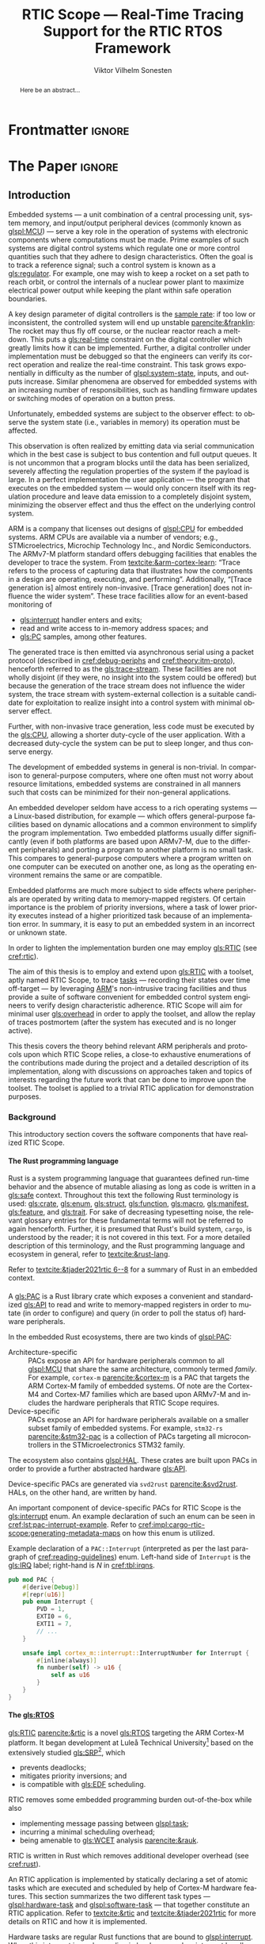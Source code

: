 # -*- eval: (org-indent-mode +1) -*-
# -*- eval: (visual-line-mode +1) -*-

#+TITLE: RTIC Scope — Real-Time Tracing Support for the RTIC RTOS Framework
#+AUTHOR: Viktor Vilhelm Sonesten
#+EMAIL: vikson-6@student.ltu.se
#+LANGUAGE: en
#+OPTIONS: ':t toc:nil title:nil todo:nil H:6

#+EXPORT_EXCLUDE_TAGS: noexport

#+LATEX_COMPILER: xelatex
#+LATEX_CLASS: thesis
#+LATEX_CLASS_OPTIONS: [a4paper,10pt]
#+latex_header: \usepackage{kpfonts}[maths]
#+latex_header: \usepackage{libertine}
#+latex_header: \usepackage{inconsolata}
#+latex_header: \usepackage[style=apa,hyperref=true,url=true,backend=biber]{biblatex}
#+latex_header: \addbibresource{./ref.bib}
#+LATEX_HEADER: \usepackage[T1]{fontenc}
#+LATEX_HEADER: \usepackage{bm}
#+LATEX_HEADER: \usepackage{mathtools}
#+LATEX_HEADER: \usepackage{newfloat}
#+LATEX_HEADER: \usepackage{minted}
#+LATEX_HEADER: \setminted{frame=lines,breaklines,breakafter=/.,fontsize=\footnotesize,linenos}
#+LATEX_HEADER: \usepackage[inline]{enumitem}
#+LATEX_HEADER: \usepackage{multicol}
#+LATEX_HEADER: \usepackage{amsmath}
#+LATEX_HEADER: \usepackage{hyperref}
#+LATEX_HEADER: \usepackage{xcolor}
#+LATEX_HEADER: \hypersetup{colorlinks=true,urlcolor=blue,linkcolor={red!50!black},citecolor=blue,breaklinks=true}
#+LATEX_HEADER: \usepackage{glossaries-extra}
#+latex_header: \usepackage{microtype}
#+latex_header: \usepackage{tocbibind}
#+latex_header: \usepackage{todonotes}
#+latex_header: \usepackage[capitalize]{cleveref}
#+latex_header: \usepackage{csquotes}
#+latex_header: \usepackage{svg}
#+latex_header: \usepackage{caption}
#+LATEX_HEADER: \makeglossaries

# NOTE auto linebreaks / : - and _ inside \textttBreak. Adapted from <https://tex.stackexchange.com/a/219497>.
#+latex_header: \catcode`_=12 %
#+latex_header: \newcommand{\textttBreak}[1]{%
#+latex_header:   \begingroup
#+latex_header:   \ttfamily
#+latex_header:   \begingroup\lccode`~=`/\lowercase{\endgroup\def~}{/\discretionary{}{}{}}%
#+latex_header:   \begingroup\lccode`~=`-\lowercase{\endgroup\def~}{-\discretionary{}{}{}}%
#+latex_header:   \begingroup\lccode`~=`_\lowercase{\endgroup\def~}{_\discretionary{}{}{}}%
#+latex_header:   \begingroup\lccode`~=`:\lowercase{\endgroup\def~}{:\discretionary{}{}{}}%
#+latex_header:   \catcode`/=\active\catcode`-=\active\catcode`_=\active\catcode`:=\active
#+latex_header:   \scantokens{#1\noexpand}%
#+latex_header:   \endgroup
#+latex_header: }
#+latex_header: \catcode`_=8 %

#+latex_header: \usepackage[htt]{hyphenat}

#+latex_header: \usepackage{tikz}
#+latex_header: \usetikzlibrary{automata, positioning, arrows, shapes, calc}
#+latex_header: \tikzset{
#+latex_header:   block/.style = {draw, rectangle, minimum height=1cm, minimum width=2cm},
#+latex_header:   ->, % make edges directed
#+latex_header:   >=latex,
#+latex_header:   every text node part/.style={align=center}, % allow multiline node descriptions
#+latex_header: }

#+latex_header: \loadglsentries{glossary}
# TODO fix long-em on first use only?
#+latex_header: \setabbreviationstyle[acronym]{long-em-short-em}

# Allow \ref for description environments
#+latex_header: \makeatletter
#+latex_header: \def\namedlabel#1#2{\begingroup
#+latex_header:     #2%
#+latex_header:     \def\@currentlabel{#2}%
#+latex_header:     \phantomsection\label{#1}\endgroup
#+latex_header: }
#+latex_header: \makeatother

# TODO verify software versions with Cargo.lock from v0.3.0 tag.
# TODO fix hbox overflows on texttt in list of listings, bibliography, glossary
# TODO fix second list of listings page saying "list of figures"
# TODO tweak geometry for last overfull hboxes
# TODO fix memoir page header to use H:3
# TODO ask ARM about permission to copy figures/tables?
# TODO copy more relevant images from ARM spec.

* Org setup                                                        :noexport:
  #+begin_src emacs-lisp :result output :session :exports both
    ;; ignore some headlines
    (require 'ox-extra)
    (ox-extras-activate '(ignore-headlines))

    ;; minted code listings
    (require 'ox-latex)
    (setq org-latex-listings 'minted)

    ;; use the book class, but without any \parts
    (add-to-list 'org-latex-classes
                 '("thesis"
                   "\\documentclass{memoir}"
                   ("\\chapter{%s}" . "\\chapter*{%s}")
                   ("\\section{%s}" . "\\section*{%s}")
                   ("\\subsection{%s}" . "\\subsection*{%s}")
                   ("\\subsubsection{%s}" . "\\subsubsection*{%s}")
                   ("\\paragraph{%s}" . "\\paragraph*{%s}")
                   ("\\subparagraph{%s}" . "\\subparagraph*{%s}")))

    ;; use \cref instead of \ref, for cleveref
    (setq org-ref-default-ref-type "cref")
    (setq org-latex-prefer-user-labels t)

    ;; setup org-ref
    (setq bibtex-completion-bibliography '("./ref.bib")
          org-export-before-parsing-hook '(org-ref-glossary-before-parsing
                                           org-ref-acronyms-before-parsing))

    ;; make so that =some text= yield \textttBreak{some text} instead of
    ;; \texttt{some text}.
    ;;
    ;; NOTE do not use =some text= in section headings or captions.
    (defun org-latex--protect-texttt (text)
      "Protect special chars, then wrap TEXT in \"\\texttt{}\"."
      (format "\\texttt{%s}"
              (replace-regexp-in-string
               "--\\|[\\{}$%&_#~^]"
               (lambda (m)
                 (cond ((equal m "--") "-{}-")
                       ((equal m "\\") "\\textbackslash{}")
                       ((equal m "~") "\\textasciitilde{}")
                       ((equal m "^") "\\textasciicircum{}")
                       (t (org-latex--protect-text m))))
               text nil t)))
    (defun org-latex--protect-textttbreak (text)
      "Protect special chars, then wrap TEXT in \"\\texttt{}\"."
      (format "\\textttBreak{%s}"
              (replace-regexp-in-string
               "--\\|[\\{}$%&#~^]"
               (lambda (m)
                 (cond ((equal m "--") "-{}-")
                       ((equal m "\\") "\\textbackslash{}")
                       ((equal m "~") "\\textasciitilde{}")
                       ((equal m "^") "\\textasciicircum{}")
                       (t (org-latex--protect-text m))))
               text nil t)))
    (defun org-latex--text-markup (text markup info)
      "Format TEXT depending on MARKUP text markup.
       INFO is a plist used as a communication channel.  See
       `org-latex-text-markup-alist' for details."
      (let ((fmt (cdr (assq markup (plist-get info :latex-text-markup-alist)))))
        (cl-case fmt
          ;; No format string: Return raw text.
          ((nil) text)
          ;; Handle the `verb' special case: Find an appropriate separator
          ;; and use "\\verb" command.
          (verb
           (let ((separator (org-latex--find-verb-separator text)))
             (concat "\\verb"
                     separator
                     (replace-regexp-in-string "\n" " " text)
                     separator)))
          (protectedtexttt (org-latex--protect-texttt text))
          (protectedtextttbreak (org-latex--protect-textttbreak text))
          ;; Else use format string.
          (t (format fmt text)))))
    (setq org-latex-text-markup-alist
          '((bold . "\\textbf{%s}")
            (code . protectedtexttt)
            (italic . "\\emph{%s}")
            (strike-through . "\\sout{%s}")
            (underline . "\\uline{%s}")
            (verbatim . protectedtextttbreak)))

    (org-babel-do-load-languages
     'org-babel-load-languages '((latex . t)
                                 (python . t)))

    ;; Dont require confirmation when babel-ing latex or python code in this document
    (defun my-org-confirm-babel-eval (lang body)
      (not (member lang '("latex" "python"))))
    (setq org-confirm-babel-evaluate 'my-org-confirm-babel-eval)
  #+end_src
#+RESULTS:

* Frontmatter                                                        :ignore:
#+LATEX: \frontmatter
# Make this a single paragraph; use unambiguous terms; aim for 250 words; 3-5 keywords.
#+begin_abstract
Here be an abstract...
#+end_abstract
#+begin_export latex
\newlist{inline-enum}{enumerate*}{1}
\setlist[inline-enum]{label=(\roman*)}

% Include "List of Listings" in the TOC
\renewcommand{\listoflistings}{
  \cleardoublepage
  \addcontentsline{toc}{chapter}{\listoflistingscaption}
  \listof{listing}{\listoflistingscaption}
}

\setcounter{secnumdepth}{3}
\setcounter{tocdepth}{3}

\newpage
\tableofcontents
\newpage
\listoftables
\newpage
\listoffigures
\newpage
\listoflistings
\newpage

% Start counting with arabic numbers
\mainmatter

\setcounter{secnumdepth}{3}
\setcounter{tocdepth}{3}

% Fix todonotes behavior
\setlength{\marginparwidth}{2cm}
\reversemarginpar
#+end_export

* *The Paper*                                                        :ignore:
** Introduction
:PROPERTIES:
:CUSTOM_ID: introduction
:END:
# What are embedded systems, regulators, and how do they relate?
Embedded systems --- a unit combination of a central processing unit, system memory, and input/output peripheral devices (commonly known as [[glspl:MCU]]) --- serve a key role in the operation of systems with electronic components where computations must be made.
Prime examples of such systems are digital control systems which regulate one or more control quantities such that they adhere to design characteristics.
Often the goal is to track a reference signal; such a control system is known as a [[gls:regulator]].
For example, one may wish to keep a rocket on a set path to reach orbit, or control the internals of a nuclear power plant to maximize electrical power output while keeping the plant within safe operation boundaries.

# On the real-time restrictions of control systems; exponential complexity phenomena.
A key design parameter of digital controllers is the [[gls:sample-rate][sample rate]]: if too low or inconsistent, the controlled system will end up unstable [[parencite:&franklin]]:
The rocket may thus fly off course, or the nuclear reactor reach a meltdown.
This puts a [[gls:real-time]] constraint on the digital controller which greatly limits how it can be implemented.
Further, a digital controller under implementation must be debugged so that the engineers can verify its correct operation and realize the real-time constraint.
This task grows exponentially in difficulty as the number of [[glspl:system-state]], inputs, and outputs increase.
Similar phenomena are observed for embedded systems with an increasing number of responsibilities, such as handling firmware updates or switching modes of operation on a button press.

# The observer effect; data emission.
Unfortunately, embedded systems are subject to the observer effect: to observe the system state (i.e., variables in memory) its operation must be affected.
# A proper implementation would not block on a serial write.
This observation is often realized by emitting data via serial communication which in the best case is subject to bus contention and full output queues.
It is not uncommon that a program blocks until the data has been serialized, severely affecting the regulation properties of the system if the payload is large.
In a perfect implementation the user application --- the program that executes on the embedded system --- would only concern itself with its regulation procedure and leave data emission to a completely disjoint system, minimizing the observer effect and thus the effect on the underlying control system.

# ARM, tracing subsystem and possible exploitation.
ARM is a company that licenses out designs of [[glspl:CPU]] for embedded systems.
ARM CPUs are available via a number of vendors; e.g., STMicroelectrics, Microchip Technology Inc., and Nordic Semiconductors.
The ARMv7-M platform standard offers debugging facilities that enables the developer to trace the system.
From [[textcite:&arm-cortex-learn]]: "Trace refers to the process of capturing data that illustrates how the components in a design are operating, executing, and performing".
Additionally, "[Trace generation is] almost entirely non-invasive. [Trace generation] does not influence the wider system".
These trace facilities allow for an event-based monitoring of
- [[gls:interrupt]] handler enters and exits;
- read and write access to in-memory address spaces; and
- [[gls:PC]] samples, among other features.
The generated trace is then emitted via asynchronous serial using a packet protocol (described in [[cref:debug-periphs]] and [[cref:theory:itm-proto]]), henceforth referred to as the [[gls:trace-stream]].
These facilities are not wholly disjoint (if they were, no insight into the system could be offered) but because the generation of the trace stream does not influence the wider system, the trace stream with system-external collection is a suitable candidate for exploitation to realize insight into a control system with minimal observer effect.

# Less work, more sleep.
Further, with non-invasive trace generation, less code must be executed by the [[gls:CPU]], allowing a shorter duty-cycle of the user application.
With a decreased duty-cycle the system can be put to sleep longer, and thus conserve energy.

# On real-time implementation restrictions, embedded implementation difficulties in general.
The development of embedded systems in general is non-trivial.
In comparison to general-purpose computers, where one often must not worry about resource limitations, embedded systems are constrained in all manners such that costs can be minimized for their non-general applications.
# No rich OS; no two embedded platforms are the same.
An embedded developer seldom have access to a rich operating systems --- a Linux-based distribution, for example --- which offers general-purpose facilities based on dynamic allocations and a common environment to simplify the program implementation.
Two embedded platforms usually differ significantly (even if both platforms are based upon ARMv7-M, due to the different peripherals) and porting a program to another platform is no small task.
This compares to general-purpose computers where a program written on one computer can be executed on another one, as long as the operating environment remains the same or are compatible.
# Side effects and priority inversions.
Embedded platforms are much more subject to side effects where peripherals are operated by writing data to memory-mapped registers.
Of certain importance is the problem of priority inversions, where a task of lower priority executes instead of a higher prioritized task because of an implementation error.
In summary, it is easy to put an embedded system in an incorrect or unknown state.
# Enter RTIC.
In order to lighten the implementation burden one may employ [[gls:RTIC]] (see [[cref:rtic]]).

# Project aim
The aim of this thesis is to employ and extend upon [[gls:RTIC]] with a toolset, aptly named RTIC Scope, to trace [[glspl:task][tasks]] --- recording their states over time off-target --- by leveraging [[Citeauthor:&arm-cortex-learn][ARM]]'s non-intrusive tracing facilities and thus provide a suite of software convenient for embedded control system engineers to verify design characteristic adherence.
RTIC Scope will aim for minimal user [[gls:overhead]] in order to apply the toolset, and allow the replay of traces postmortem (after the system has executed and is no longer active).

# Thesis summary
This thesis covers the theory behind relevant ARM peripherals and protocols upon which RTIC Scope relies, a close-to exhaustive enumerations of the contributions made during the project and a detailed description of its implementation, along with discussions on approaches taken and topics of interests regarding the future work that can be done to improve upon the toolset.
The toolset is applied to a trivial RTIC application for demonstration purposes.

*** Background
This introductory section covers the software components that have realized RTIC Scope.

**** The Rust programming language
:PROPERTIES:
:CUSTOM_ID: rust
:END:
Rust is a system programming language that guarantees defined run-time behavior and the absence of mutable aliasing as long as code is written in a [[gls:safe]] context.
Throughout this text the following Rust terminology is used:
[[gls:crate]], [[gls:enum]], [[gls:struct]], [[gls:function]], [[gls:macro]], [[gls:manifest]], [[gls:feature]], and [[gls:trait]].
For sake of decreasing typesetting noise, the relevant glossary entries for these fundamental terms will not be referred to again henceforth.
Further, it is presumed that Rust's build system, =cargo=, is understood by the reader; it is not covered in this text.
For a more detailed description of this terminology, and the Rust programming language and ecosystem in general, refer to [[textcite:&rust-lang]].

Refer to [[textcite:&tjader2021rtic 6--8]] for a summary of Rust in an embedded context.

**** \glsxtrfullpl{PAC}
:PROPERTIES:
:CUSTOM_ID: background:PAC
:END:
# What is a PAC and what are they used for?
A [[gls:PAC]] is a Rust library crate which exposes a convenient and standardized [[gls:API]] to read and write to memory-mapped registers in order to mutate (in order to configure) and query (in order to poll the status of) hardware peripherals.

# Differentiate {architecture,device}-specific PACs
In the embedded Rust ecosystems, there are two kinds of [[glspl:PAC]]:
- Architecture-specific :: PACs expose an API for hardware peripherals common to all [[glspl:MCU]] that share the same architecture, commonly termed /family/.
  For example, =cortex-m= [[parencite:&cortex-m]] is a PAC that targets the ARM Cortex-M family of embedded systems.
  Of note are the Cortex-M4 and Cortex-M7 families which are based upon ARMv7-M and includes the hardware peripherals that RTIC Scope requires.
- Device-specific :: PACs expose an API for hardware peripherals available on a smaller subset family of embedded systems.
  For example, =stm32-rs= [[parencite:&stm32-pac]] is a collection of PACs targeting all microcontrollers in the STMicroelectronics STM32 family.

# Quick note on HALs
The ecosystem also contains [[glspl:HAL]].
These crates are built upon PACs in order to provide a further abstracted hardware [[gls:API]].

# svd2rust
Device-specific PACs are generated via =svd2rust= [[parencite:&svd2rust]].
HALs, on the other hand, are written by hand.

An important component of device-specific PACs for RTIC Scope is the [[gls:interrupt]] enum.
An example declaration of such an enum can be seen in [[cref:lst:pac-interrupt-example]].
Refer to [[cref:impl:cargo-rtic-scope:generating-metadata-maps]] on how this enum is utilized.
#+NAME: lst:pac-interrupt-example
#+CAPTION: Example declaration of a ~PAC::Interrupt~ (interpreted as per the last paragraph of [[cref:reading-guidelines]]) enum. Left-hand side of ~Interrupt~ is the [[gls:IRQ]] label; right-hand is $N$ in [[cref:tbl:irqns]].
#+begin_src rust
  pub mod PAC {
      #[derive(Debug)]
      #[repr(u16)]
      pub enum Interrupt {
          PVD = 1,
          EXTI0 = 6,
          EXTI1 = 7,
          // ...
      }

      unsafe impl cortex_m::interrupt::InterruptNumber for Interrupt {
          #[inline(always)]
          fn number(self) -> u16 {
              self as u16
          }
      }
  }
#+end_src

**** The \glsxtrfull{RTIC} [[gls:RTOS]]
:PROPERTIES:
:CUSTOM_ID: rtic
:END:
[[gls:RTIC]] [[parencite:&rtic]] is a novel [[gls:RTOS]] targeting the ARM Cortex-M platform.
It began development at Luleå Technical University[fn:: Under the previous name of "RTFM".] based on the extensively studied [[gls:SRP]][fn:: Refer to [[textcite:&srp]].], which
- prevents deadlocks;
- mitigates priority inversions; and
- is compatible with [[gls:EDF]] scheduling.
RTIC removes some embedded programming burden out-of-the-box while also
- implementing message passing between [[glspl:task]];
- incurring a minimal scheduling overhead;
- being amenable to [[gls:WCET]] analysis [[parencite:&rauk]].

# Oh yeah, and Rust
RTIC is written in Rust which removes additional developer overhead (see [[cref:rust]]).

An RTIC application is implemented by statically declaring a set of atomic tasks which are executed and scheduled by help of Cortex-M hardware features.
This section summarizes the two different task types --- [[glspl:hardware-task]] and [[glspl:software-task]] --- that together constitute an RTIC application.
Refer to [[textcite:&rtic]] and [[textcite:&tjader2021rtic]] for more details on RTIC and how it is implemented.

Hardware tasks are regular Rust functions that are bound to [[glspl:interrupt]].
When this interrupt is made pending in hardware, and no interrupt handler of higher priority is currently executing, the task function executes.
An example hardware task is declared via [[cref:rtic-hw-task-example]].
With this declaration, =app::foo= will be executed when =EXTI0= is pending.
When =app::foo= returns, the interrupt has been handled and =EXTI0= is no longer pending.
#+name: rtic-hw-task-example
#+CAPTION: [[gls:RTIC]] [[gls:hardware-task]] bound to the ~EXTI0~ [[gls:interrupt]].
#+begin_src rust
  #[rtic::app]
  mod app {
      // ...

      #[task(bound = EXTI0)]
      fn foo(_ctx: foo::Context) {
          // ...
      }
  }
#+end_src

Software tasks are also regular Rust functions that are bound to hardware interrupts, but the bound interrupt is not exclusively associated to the task in question:
a single hardware interrupt can be associated with multiple software tasks.
For this reason the interrupt used to dispatch software tasks is termed a [[gls:task-dispatcher]].
An example of two software tasks are declared via [[cref:rtic-sw-task-example]].
Multiple task dispatchers can be declared, but as of writing it is not possible to declare which tasks a task dispatcher should handle; this is done automatically.
#+name: rtic-sw-task-example
#+caption: [[gls:RTIC]] [[glspl:software-task]], bound to the ~EXTI0~ [[gls:task-dispatcher]].
#+begin_src rust
  #[rtic::app(dispatchers = [EXTI0])]
  mod app {
      // ...

      #[task]
      fn foo(_ctx: foo::Context) {
          // ...
      }

      #[task]
      fn bar(_ctx: bar::Context) {
          // ...
      }
  }
#+end_src

The purpose of hardware tasks is to respond to external stimuli: e.g., a button press, a hardware timer trigger, or incoming communication.
The purpose of software tasks is to provide a task implementation that is scheduled by software via the RTIC [[gls:API]] instead of being triggered by external stimuli.
Example usage of a software task may be to send a response over a line of communication after a hardware task executed to read a message on the same line.
**** Hardware debuggers
:PROPERTIES:
:CUSTOM_ID: background:probes
:END:
Hardware debuggers, also known as [[glspl:probe]], are dedicated hardware that provide a debugging interface between the host and target.
The probe itself is an embedded system used to program and debug the embedded system that is considered the target.
A probe usually provides a [[gls:USB]] interface for the host and a [[gls:SWD]] and/or a [[gls:JTAG]] interface for the target.
An embedded system may provide its own probe which is usually the case for evaluation kits[fn:: One such kit is the Microchip SAM V71 Xplained Ultra.] or expose headers on which to attach a probe for programming and debugging.

In order to interface with a probe a software suite is required on the host.
Examples of such suites are =openocd=, [[textcite:&openocd]]; and =probe-rs=, [[textcite:&probe-rs]].

*** Motivation
Both [[gls:RTIC]] and the debug peripherals of ARMv7-M operate in an event-based context where RTIC events trigger the debug peripherals to emit [[glspl:trace-packet]].
Exploiting this relationship is thus sensible; certainly so because these peripherals do not affect the wider system as covered in [[cref:introduction]].
Hardware-wise, this approach is very cheap to utilize on a supporting [[gls:MCU]]:
only the [[gls:SWO]] pin needs to be exposed, and a general-purpose bridge provided to deserialize the [[gls:trace-stream]] signal for the host system ([[cref:theory:swo]]).

The motivation of RTIC Scope is then to provide the necessary software to configure the target for [[gls:tracing]] and interpret the byte stream received on the host.
With available software, embedded developers can then quickly garner insight into their system to verify that the software behaves as expected, and trivially find out when and where it does not.

*** Problem definition
:PROPERTIES:
:CUSTOM_ID: requirements
:END:
This thesis covers the development of an embedded system analysis toolset, RTIC Scope, that enables an [[gls:RTIC]] application developer to gain non-invasive insight into the run-time of said application.
The toolset accomplishes this by exploiting the [[gls:trace-stream]] generated and emitted by debug facilities made available by the ARMv7-M standard[fn:: See [[cref:debug-periphs]].] which RTIC supports by targeting the Cortex-M platforms.

The set of requirements RTIC Scope must fulfill within the scope of this thesis follows:
RTIC Scope *MUST* adhere to, and thus be able to
- \namedlabel{req:itm-gen}{Requirement 1}: :: <<req:itm-gen>> enable trace stream generation of [[glspl:hardware-task]] and [[glspl:software-task]] --- as defined by RTIC, [[cref:rtic]] --- and enable emission of said trace stream from the device, by help of a target-side tracing library crate;
- \namedlabel{req:input}{Requirement 2}: :: <<req:input>> read the generated trace stream via a hardware debugger or a serial device;
- \namedlabel{req:decode}{Requirement 3}: :: <<req:decode>> decode the trace stream;
- \namedlabel{req:rtic}{Requirement 4}: :: <<req:rtic>> recover RTIC application metadata not contained within the trace stream;
- \namedlabel{req:timestamps}{Requirement 5}: :: <<req:timestamps>> associate timestamps to RTIC task events;
- \namedlabel{req:protocol}{Requirement 6}: :: <<req:protocol>> report RTIC task events to the RTIC Scope end-user by use of a defined communication protocol.
- \namedlabel{req:dummy}{Requirement 7}: :: <<req:dummy>> offer a reference implementation of a [[gls:frontend]] which implements the protocol described in [[req:protocol]];
- \namedlabel{req:record}{Requirement 8}: :: <<req:record>> record a trace to file which can be replayed offline (i.e. without executing code on the target) by use of a host-side [[gls:daemon]]; and
- \namedlabel{req:cargo}{Requirement 9}: :: <<req:cargo>> be invoked as a =cargo= subcommand.

Delimitations to the above requirements apply, see [[cref:delimitations]].
*** Delimitations
:PROPERTIES:
:CUSTOM_ID: delimitations
:END:
In order to focus on the delivery of a robust toolset with proper implementation and documentation the scope of this thesis have been limited.
These delimitations are related to the requirements described in [[cref:requirements]] and are below enumerated.
1. [[req:itm-gen]]: RTIC Scope *MUST* apply the device configuration that are common to all ARMv7-M [[glspl:MCU]] in order to enable [[gls:trace-stream]] generation and emission.
   RTIC Scope *SHOULD NOT* apply device-specific configurations.
2. [[req:input]]: RTIC Scope *SHOULD NOT* have to ensure that a trace stream is actually read from the device:
   it falls on the RTIC Scope end-user to establish a connection between the target and the host.
   However, RTIC Scope *MUST* fail or warn the end-user if it is unable to correctly decode the read data stream.
3. [[req:rtic]]: RTIC Scope *MUST* only support [[gls:RTIC]] version 1;
   refer to [[textcite:&rtic]].
   RTIC Scope *MUST* recover the RTIC application metadata necessary to report the timestamped state changes of hardware and software tasks as declared by the user's RTIC application and supplied metadata.
4. [[req:protocol]]: The defined communication protocol *MUST* enable one-way communication from the =cargo= subcommand [[gls:backend]] to the reference [[gls:frontend]].
   The protocol *SHOULD NOT* enable two-way communication.

Following the above delimitations allows this thesis to be finished within an acceptable time frame and also yield a documented code base which allows future development with reduced friction.

*** Contributions
:PROPERTIES:
:CUSTOM_ID: contribs
:END:
The development of RTIC Scope has yielded a number of [[gls:downstream]] contributions, namely a collection of crates:
- =cargo-rtic-scope= :: A =cargo= subcommand acting as the RTIC Scope [[gls:backend]] which fulfills [[req:input]] to [[req:protocol]] and [[req:record]] to [[req:cargo]].
  See [[cref:impl:cargo-rtic-scope]] and [[textcite:&rtic-scope:cargo-rtic-scope]].
- =rtic-scope-frontend-dummy= :: A reference implementation of a RTIC Scope [[gls:frontend]], which fulfills [[req:dummy]].
  See [[cref:impl:rtic-scope-frontend-dummy]] and [[textcite:&rtic-scope:dummy]].
- =rtic-scope-api= :: The protocol that =cargo-rtic-scope= uses to report [[gls:RTIC]] [[gls:task]] events to =rtic-scope-frontend-dummy=, as described by [[req:protocol]].
  See [[textcite:&rtic-scope:api]].
- =cortex-m-rtic-trace= :: An auxiliary target-side crate that properly configures the device for [[gls:trace-stream]] generation and emission, which fulfills [[req:itm-gen]].
  See [[cref:impl:rtic-trace]] and [[textcite:&rtic-scope:rtic-trace]].
- =itm= :: A library crate for decoding the trace stream emitted from the embedded system, which fulfill Requirements [[req:decode]] and [[req:timestamps]] (partially).
  See [[cref:impl:itm]] and [[textcite:&itm]].

Of certain note is =itm= which =cargo-rtic-scope= relies on: its implementation is disjoint from RTIC and can be used independently of RTIC Scope.
=itm= can also be used to decode trace stream generated by a target using an [[gls:RTOS]] other than RTIC.
Because of this general nature and detachment from both RTIC and RTIC Scope it must not necessarily be a part of the RTIC Scope project itself, but is as of writing for reasons of development convenience.
See [[cref:disc:itm-embedded-wg]] for a discussion on under what banner =itm= belongs.

Further, a number of [[gls:upstream]] contributions have been made to the crates which RTIC Scope depends on.
An exhaustive summary of these contributions are described below (listed in no particular order).

- =probe-rs/probe-rs= ::
  A "a modern, embedded debugging toolkit, written in Rust" [[parencite:&probe-rs]] utilized to partially fulfill [[req:input]].
  Contributions are:
  - Reintroduce CargoOptions in mod common\textunderscore options: :: patch set included in a larger refactor [[parencite:&pr:probe-rs:760]].
  - arm: enable exception trace on setup\textunderscore swv: :: improves tracing support for ARM targets [[parencite:&pr:probe-rs:758]].
  - cargo: bump bitvec: :: updates a dependency [[parencite:&pr:probe-rs:757]].
  - arm/itm: doc fields, enable global timestamps: :: improves documentation and tracing support for ARM targets [[parencite:&pr:probe-rs:728]].
  - Add generic probe/session logic from cargo-flash: :: improves composability with RTIC Scope [[parencite:&pr:probe-rs:723]].
  - deprecate internal ITM/DWT packet decoder in favour of itm-decode: :: replaces an unfinished internal trace stream decoder with an =itm= precursor; see [[cref:impl:itm]] [[parencite:&pr:probe-rs:564]].

  Refer to [[cref:impl:cargo-rtic-scope]] for how RTIC Scope applies this toolkit.
- =probe-rs/cargo-flash= ::
  A "cargo extension for programming microcontrollers" [[parencite:&cargo-flash]], functionality of which is used by =cargo-rtic-scope=.
  Contributions are:
  - move probe, session logic, flash downloader to probe-rs-cli-util: :: moves functionality from =cargo-flash= to an auxiliary =probe-rs= library crate such that they can be utilized by =cargo-rtic-scope= [[parencite:&pr:cargo-flash:188]].

- =rust-embedded/cortex-m= :: A library crate that enables "low level access to Cortex-M processors" [[parencite:&cortex-m]], utilized to fulfill [[req:itm-gen]], [[req:decode]] and [[req:record]].
  Contributions are:
  - scb: derive serde, Hash, PartialOrd for VectActive behind gates: :: adds features used by =itm= [[parencite:&pr:cortex-m:363]].
  - Implement various interfaces for trace configuration: :: adds features used by =cortex-m-rtic-trace= [[parencite:&pr:cortex-m:342]].
  - TPIU: swo\textunderscore supports: make struct fields public, improve documentation; :: fixes an issue in a library module and improves documentation [[parencite:&pr:cortex-m:381]].
  - CHANGELOG: add missing items: :: adds documentation about added features [[parencite:&pr:cortex-m:378]].
  - itm: derive serde for LocalTimestampOptions, impl gated TryFrom<u8>: :: adds features used by =cargo-rtic-scope=  [[parencite:&pr:cortex-m:366]].
  - ITM: check feature support during configuration, add busy flag, docs improvement: :: ensures hardware support during trace stream generation configuration [[parencite:&pr:cortex-m:383]].

  Refer to [[cref:impl:rtic-trace]] and [[cref:impl:itm]] for a detailed description of the usage of this library.
- =rtic-rs/rtic-syntax= :: A crate that defines and parses the RTIC meta language [[parencite:&rtic-syntax]], utilized to fulfill [[req:rtic]].
  Contributions are:
  - improve error string if parse\textunderscore binds is not set: :: improves run-time documentation when the crate is used as a library [[parencite:&pr:rtic-syntax:47]].
- =rtic-rs/cortex-m-rtic= :: The RTIC implementation for Cortex-M platforms [[parencite:&rtic]].
  Contributions are:
  - book/migration/v5: update init signature, fix example syntax: :: improves documentation for migration to an updated version of RTIC [[parencite:&pr:rtic:480]].
  - book: detail import resolving for 0.6 migration: :: improves documentation for migration to a now-deprecated version of RTIC [[parencite:&pr:rtic:479]].
  - book: update outdated required init signature: :: improves RTIC examples in documentation [[parencite:&pr:rtic:478]].
- =Michael-F-Bryan/include_dir= :: A crate for embedding file trees in a binary [[parencite:&includedir]], utilized to fulfill [[req:rtic]].
  Contributions are:
  - Dir: add extract-to-filesystem functionality: :: implements functionality for extracting embedded file trees to disk [[parencite:&pr:includedir:57]].
  - dir/extract: add mode for overwriting existing files: :: implements functionality for overwriting existing files when extracting embedded file trees to disk [[parencite:&pr:includedir:65]].

*** Outline
 This paper is structured as follows:
 - [[cref:introduction]], Introduction :: provides a background introduction to Rust, the embedded Rust ecosystem and [[gls:RTIC]].
   Subsequently, covers the project motivation, problem definition, delimitations and contributions made within the scope of this thesis, and guidelines on how to read this text.
 - [[cref:prev-work]], Previous and Related work :: presents work previously done in the same domain, which this thesis builds upon, and some tools with similar feature sets of RTIC Scope.
 - [[cref:theory]], Theory :: covers the ARMv7-M debug facilities, the [[gls:ITM]] packet protocol and how RTIC [[glspl:task]] are traced in theory via RTIC Scope.
 - [[cref:impl]], Implementation :: covers the implementation of RTIC Scope and the auxiliary =itm= crate.
 - [[cref:results]], Results :: covers the results of this thesis and applies RTIC Scope to a trivial RTIC application.
 - [[cref:discussion]], Discussion :: discusses some topics of interests regarding RTIC Scope, and a choice selection of topics for further development.
 - [[cref:conclusion]], Conclusions :: summarizes the work done in this thesis.

*** Reading guidelines
:PROPERTIES:
:CUSTOM_ID: reading-guidelines
:END:
# cover important typesetting such as glossary use. When and why not all terms are linked to the glossary.
Terms that warrant further description in this text are referred to the glossary on its first occurrence in a section, along with their use in the section title and captions of tables, listings, and figures.
In flowing text some occurrences stray from this pattern.
For example, when "[[gls:task]]" links to the glossary the terms "software task" and "hardware task" may not due to the shared relationship between these terms.
For acronyms, the first occurrence is written in full form and subsequent in its short form; e.g.,
#+begin_quote
\glsxtrfull{RTIC} is a \textelp{}

RTIC also \textelp{}
#+end_quote
and in a subsequent section:
#+begin_quote
As previously mentioned, \gls{RTIC} \textelp{}
#+end_quote

There are exceptions to the rules above where a full acronym form or overzealous term definition is warranted.

Throughout this text the keywords *MUST*, *SHOULD*, and *SHOULD NOT* are used to describe requirements levels;
these should be interpreted as covered in [[textcite:&rfc2119]].

When register fields are referred to, their names are /EMPHASIZED/.

When command line arguments are typeset, square brackets indicate that the argument is optional, whereas angle brackets indicate a required argument.
For example, in [[cref:lst:argument-typesetting]]:
=binary= and =feat1= are required arguments, specified without the surrounding angle brackets;
=feat2= and =feat3= are optional arguments, specified without the surrounding square bracket, separated with a comma, where =[...]= indicate that any number of further arguments can be specified;
and =[options...]= are any other arguments the invoker may want to pass.
#+NAME: lst:argument-typesetting
#+CAPTION: Example invocation of ~cargo build~.
#+begin_src shell
  cargo build --bin <binary> --features <feat1>[,feat2[,feat3[...]]] [options...]
#+end_src

Namespaces, typeset with the =::=-separator, are interpreted just as they are in Rust.
For example: =PAC::Interrupt= refers to the =Interrupt= enum in the crate =PAC= (capitalized to denote generalization),
and =foo::bar= can refer to the function =bar= in the crate =foo=.
The context of these notations point out whether a function, enum, or some other language construct is referred to.

** Previous and Related Work
:PROPERTIES:
:CUSTOM_ID: prev-work
:END:
This chapter briefly covers previous work upon which RTIC Scope is based and related work.
*** Previous work
The implementation of RTIC Scope stands of the shoulders of countless developers that have enabled the implementation of the toolset within the frame of this thesis.
Notable libraries are referred to inline throughout this text.
When citing software, the three authors with the most contributions (in decreasing order) at the time of writing are cited as the authors of that software.

*** Related work
Some toolsets similar to RTIC Scope were already available before the start of this thesis, namely:
- orbuculum :: an "[ARM] Cortex-M trace stream demuxer and post-processor" [[parencite:&orbuculum]];
- Percepio Tracealyzer :: a proprietary visual trace diagnostic tool that supports a multitude of platforms and [[glspl:RTOS]] [[parencite:&tracealyzer]].
Neither of the above tools support [[gls:RTIC]] at the time of writing and were not investigated further.

** Theory
:PROPERTIES:
:CUSTOM_ID: theory
:END:
This chapter covers the purpose and usage of the utilized ARMv7-M debug peripherals, relevant sections of the [[gls:ITM]] packet protocol and how [[gls:RTIC]] [[glspl:task]] are traced.
*** ARMv7-M debug facilities
:PROPERTIES:
:CUSTOM_ID: debug-periphs
:END:
This section summarizes the hardware peripherals responsible for the generation and emission of the [[gls:ITM]] packet protocol.
The relationship of these peripherals is also presented.
This section is not exhaustive for the sake of brevity.
For full information on each peripheral, refer to the respective sections in [[textcite:&arm-rm]].
See [[cref:theory:itm-proto]] for a description of the ITM packet protocol.

# DWT -> ITM -> TPIU -> ETB.
RTIC Scope utilizes the [[gls:DWT]], ITM, and [[gls:TPIU]] peripherals for on-target trace generation and emission.
The DWT and ITM peripherals are sources of ITM protocol packets which are forwarded to the TPIU for device emission.
The ITM multiplexes packets emitted by itself and the DWT, and generates timestamp packets in order to establish a time-line of events that occurred on the traced target.
The relationship of these peripherals are visualized in [[cref:fig:debug-relations]].

#+BEGIN_src latex
  \begin{figure}[htbp]
  \centering
  \begin{tikzpicture}[node distance = 1cm, auto]
    \node[block] (clock) {timestamp clock};
    \node[block, below=0.5cm of clock] (itm) {\gls{ITM} \\ (timestamps, \\ multiplexing, etc.), \\ \cref{theory:itm-periph}};
    \node[block, left=of itm] (dwt) {\gls{DWT} \\ (hardware events), \\ \cref{theory:dwt}};
    \node[block, right=of itm] (tpiu) {\gls{TPIU} \\ (serialization), \\ \cref{theory:tpiu}};
    \node[block, above=0.5cm of tpiu] (prescaler) {\gls{prescaler}: $/n$};
    \node[block, above=0.5cm of prescaler] (freq) {reference \\ clock $\left[\text{Hz}\right]$};
    \node[below=of tpiu.south east] (swo) {\gls{SWO}, \\ \cref{theory:swo}};
    \node[below=of tpiu.south west] (parallel) {parallel trace \\ output};
    \path[->]
    (dwt) edge (itm)
    (clock) edge (itm)
    (itm) edge (tpiu)
    (freq) edge (prescaler)
    (prescaler) edge (tpiu);

    %% box
    \node[above=0.5cm of clock] (target) {target configured with \\ \texttt{cortex-m-rtic-trace}, \\ \cref{impl:rtic-trace}};
    \draw[dotted,fill=yellow,fill opacity=0.2] let \p1=($(dwt.west)+(-0.3,0)$), \p2=($(target.north)+(0.0,0.3)$), \p3=($(tpiu.south east)+(0.3,-0.3)$), \p4=($(itm.south)+(0,-0.3)$) in (\x1, \y2) rectangle (\x3, \y4);

    %% anchors
    \node[below=0.2cm of tpiu.south west] (parallel-anchor) {};
    \node[below=0.2cm of tpiu.south east] (swo-anchor) {};
    \draw[-] ($(tpiu.south west)!0.5!(tpiu.south)$) |- (parallel-anchor.center);
    \draw[-] ($(tpiu.south east)!0.5!(tpiu.south)$) |- (swo-anchor.center);
    \path[->] (swo-anchor.center) edge (swo);
    \path[->] (parallel-anchor.center) edge (parallel);

  \end{tikzpicture}
  \caption{\label{fig:debug-relations}\Gls{downstream} relationship between ARMv7-M debug peripherals used for \gls{tracing}.
    \Glspl{hardware-event-packet} from the \gls{DWT} are forwarded to the \gls{ITM} which are subsequently forwarded to the \gls{TPIU} with an attached timestamp generated by the \gls{ITM}.
    The \gls{TPIU} serializes the \gls{ITM} protocol packets over \gls{SWO} or a parallel trace output by help of a reference clock divided by a \gls{prescaler} ($n \geq 1$ is an integer).
    In this text only the \gls{SWO} is considered.}
  \end{figure}
#+END_src

**** \glsxtrfull{DWT}
:PROPERTIES:
:CUSTOM_ID: theory:dwt
:END:
# What does the DWT do and how do we use it?
The [[gls:DWT]] peripheral concerns itself with hardware events and react to these accordingly depending on the applied configuration.
For the purpose of RTIC Scope the DWT is configured to emit [[glspl:hardware-event-packet]] on two types of events: when
- a configured range of memory is accessed (known as [[gls:data-tracing]]); and
- whenever the processor enters, exits, and returns to an [[gls:exception]] handler (known as [[gls:exception-tracing]]).
Within this text the range of memory used for data tracing is referred to as a [[gls:watch-address]]:
when a value is written to a watch address --- the [[gls:watch-variable]] --- a data trace packet is generated containing the written value.

In order to monitor a watch address a DWT hardware comparator must be used.
An ARMv7-M [[gls:MCU]] offers $0 \leq n \leq 15$ such comparators, where $n$ is the index of the comparator in memory and the DWT comparator identity number.
RTIC Scope v0.3 requires two comparators for the purpose of [[gls:tracing]] [[glspl:software-task]].

Refer to [[textcite:&arm-rm Section C1.8]] for more information on the DWT unit.
**** \glsxtrfull{ITM}
:PROPERTIES:
:CUSTOM_ID: theory:itm-periph
:END:
# Summarize ITM functionality
The [[gls:ITM]] is of an auxiliary nature with three functions:
- the multiplexing of [[glspl:hardware-event-packet]] from the [[gls:DWT]] with its own packets which are then forwarded to the [[gls:TPIU]];
- control and generation of timestamp packets; and
- exposure of a memory-mapped register interface that allows logging of arbitrary data via a maximum of 256 stimulus registers[fn:: Not utilized by RTIC Scope.].

# Summarize the timestamp sources
Timestamp packets are sourced from a reference clock which can be seen in [[cref:fig:debug-relations]].
This reference clock is either the [[gls:system-clock]], an asynchronous TPIU reference clock, or a "global timestamp clock"[fn:: See [[cref:fut:review-timestamp-relation]].].
The frequencies and behavior of these reference clocks and how the target clock hierarchy is configured in general is wholly specific to each target and will thus not be covered in further detail.

For more information on the ITM unit, refer to [[parencite:&arm-rm Section C1.7]].
**** \glsxtrfull{TPIU}
:PROPERTIES:
:CUSTOM_ID: theory:tpiu
:END:
# Summarize TPIU functionality
The [[gls:TPIU]] provides external visibility of the trace packet stream by asynchronously serializing them on a single pin --- the [[gls:SWO]] --- by help of a prescaled reference clock, see [[cref:fig:debug-relations]].
In order to communicate over an asynchronous serial channel the [[gls:baud-rate]] must be communicated out-of-band: it must be pre-configured both target-side and host-side.
The signal emitted on the SWO can be configured for either the level-inverted [[gls:RS-232]] serial data-byte protocol or Manchester encoding protocol [[parencite:&art Section 14.7.9]].

For more information on the TPIU, refer to [[parencite:&arm-rm Section C1.10]].
*** The \glsxtrfull{ITM} packet protocol
:PROPERTIES:
:CUSTOM_ID: theory:itm-proto
:END:
The [[gls:ITM]] packet protocol is used by RTIC Scope to garner insight about the executing RTIC application.
This protocol defines packets that contain a one-byte /header/, which describes what type of data a certain packet contains; how long the packet /payload/ is, a byte multiple; and the packet payload.
Some headers also contain payload.
The protocol effectively implements a [[gls:TLV]] encoding scheme.
This section covers the packet types that RTIC Scope exploits and provide graphical representations ([[crefrange:fig:lts1,fig:data-trace-packet]]) of these packets, sourced from [[textcite:&arm-rm]].
Within all of these representations, the /C/ flag indicate whether a decoder should interpret the next byte in the trace stream as a part of the current packet:
if /C/ is not set, the next byte in the stream is a header for the next packet.

For other packet types, and a full description of the protocol, see [[textcite:&arm-rm Part D4]].

RTIC Scope v0.3 concerns itself with six packets:
- [[gls:GTS1]] :: A timestamp packet containing the lower 26 bits of the absolute timestamp.
- [[gls:GTS2]] :: A timestamp packet containing the upper 22 or 38 bits of the absolute timestamp, depending on the hardware implementation.
- [[gls:LTS1]] :: A multi-byte timestamp packet containing the relative timestamp.
- [[gls:LTS2]] :: A single-byte timestamp packet containing the relative timestamp.
- Exception trace packet :: A [[gls:hardware-event-packet]] describing the status of an interrupt handler. See [[cref:theory:itm:exceptions]]
- Data trace data value packet format :: A [[gls:hardware-event-packet]] describing the value read or written to a [[gls:watch-address]] monitored by a [[gls:DWT]] comparator. See [[cref:theory:itm:data-trace]].
For timestamp packets, see [[cref:theory:itm:timestamps]].

**** Timestamp packets
:PROPERTIES:
:CUSTOM_ID: theory:itm:timestamps
:END:
Timestamp packets come in two types: absolute and relative.
Both types derive their timestamps from one or more reference clocks (see [[cref:theory:itm-periph]]):
absolute timestamps denote how many ticks this clock have tocked ever since it was connected to the [[gls:ITM]]; and
relative timestamps denote how many ticks this clock have tocked ever since the last relative timestamp.
When a relative timestamp is generated the relative timestamp counter is reset.
This type separation is done in order to decrease the required bandwidth to communicate the time on the system.
Absolute and relative timestamps are further divided into a total of four different packets, summarized above and detailed below.

Global timestamps come in three flavors: 48-bit, 64-bit, or not at all (omitted).
Whether global timestamp support is implemented, and the size of this timestamp, depends on the hardware implementation of the [[gls:ITM]].

The two packets that constitute a global timestamp, [[gls:GTS1]] and [[gls:GTS2]], are sent separately and not necessarily in order.
A GTS2 packet is not emitted unless any of the bits in the 26--47 or 26--64 range have changed.
The GTS1 packet also contains two flags aside from the lesser significant 25 bits:
- /ClkCh/ :: Set if the system which the ITM is tracing has changed clock input to the processor since the last global timestamp packet.
  A full global timestamp follows in the stream if this flag is set.
- /Wrap/ :: Set if the more significant bits above the 25th have changed since the last GTS2 packets.
If either of the flags are set the GTS1 should be recorded until the next GTS2 is received so that the full timestamp can be decoded.
[[cref:fig:gts1]], [[cref:fig:gts2-48]], and [[cref:fig:gts2-64]] visually describes the GTS1, GTS2 (48-bit) and GTS2 (64-bit) packets, respectively.

Global timestamps can be generated periodically; or after each packet, if space is available in the queue.

#+NAME: fig:gts1
#+CAPTION: \gls{GTS1} packet format, copied from [[textcite:&arm-rm Figure D4-7]].
[[file:svgs/gts1.pdf]]
#+NAME: fig:gts2-48
#+CAPTION: \gls{GTS2} 48-bit packet format, copied from [[textcite:&arm-rm Figure D4-8]].
[[file:svgs/gts2-48.pdf]]
#+NAME: fig:gts2-64
#+CAPTION: \gls{GTS2} 64-bit packet format, copied from [[textcite:&arm-rm Figure D4-9]].
[[file:svgs/gts2-64.pdf]]

The two local timestamps, [[gls:LTS1]] and [[gls:LTS2]], are not complementary:
instead they supply a different maximum relative timestamp.
LTS1 provide a relative timestamp value that can be represented with 28 bits and is between 2--5 bytes long (header included).
LTS2 is a single-byte packet with a relative timestamp that can be represented with 3 bits that are provided in the header.
More specifically, an LTS2 can represent a relative timestamp value of 1--6;
clashes with headers for other types of packets would occur if the value was 0 or 7.
LTS1 also contain a 2-bit /TC/ field which describes the relationship of the timestamp value with the corresponding non-timestamp packet(s).
This flag has four possible values, termed /qualities/ throughout this text, described in decreasing quality:
- /TC/ $=$ 0b00 :: Synchronous: the timestamp value denotes the time when the non-timestamp packet was generated.
- /TC/ $=$ 0b01 :: Delayed relative: the timestamp value denotes the time when the timestamp packet itself was generated.
  The synchronous timestamp is here unknown but must be between the previous and current timestamp values.
- /TC/ $=$ 0b10 :: Synchronous, but the corresponding non-timestamp packet generation was delayed relative to the associated event.
- /TC/ $=$ 0b11 :: Delayed relative, and the corresponding non-timestamp packet generation was delayed relative to the associated event.
LTS2 packets are always synchronous.

Local timestamps are emitted after the corresponding non-timestamp packets.
For example, if the sequence reads
#+begin_export latex
\begin{multicols}{3}
#+end_export
1. data packet 1;
2. LTS1;
3. data packet 2;
4. data packet 3; and
5. LTS2,
#+begin_export latex
\end{multicols}
\noindent
#+end_export
then the LTS1 corresponds to data packet 1;
and LTS2 to data packet 2 and 3.

#+NAME: fig:lts1
#+CAPTION: \gls{LTS1} packet format, copied from [[textcite:&arm-rm Figure D4-4]].
[[file:svgs/lts1.pdf]]
#+NAME: fig:lts2
#+CAPTION: \gls{LTS2} packet format, copied from [[textcite:&arm-rm Figure D4-6]].
[[file:svgs/lts2.pdf]]

**** Exception trace packets
:PROPERTIES:
:CUSTOM_ID: theory:itm:exceptions
:END:
The exception trace packet ([[cref:fig:exception-packet]]) describes the state of the system's interrupt handlers and are emitted upon such a state change.
Its payload contains two fields:
- /ExceptionNumber/ :: A 7-bit field describing which interrupt handler changed state.
  This field it decoded via [[cref:tbl:irqns]].[fn:exception-number-0]
- /FN/ :: A 2-bit field describing the action taken by the processor regarding the interrupt handler.
  This field can have three possible values:
  - /FN/ $=$ 0b01 :: the exception was entered;
  - /FN/ $=$ 0b10 :: the exception was exited; or
  - /FN/ $=$ 0b11 :: the exception was returned to.
    This action indicates that exception was previously preempted by an exception of higher priority which has now exited.

#+NAME: fig:exception-packet
#+CAPTION: Exception trace packet format, copied from [[textcite:&arm-rm Figure D4-16]].
[[file:svgs/exception-trace.pdf]]
#+CAPTION: ARMv7-M [[gls:exception]] numbers their corresponding labels. From [[textcite:&arm-rm Table B1-4]].
#+NAME: tbl:irqns
| Exception number | Exception label        |
|------------------+------------------------|
|                1 | Reset                  |
|                2 | NMI                    |
|                3 | HardFault              |
|                4 | MemManage              |
|                5 | BusFault               |
|             7-10 | Reserved               |
|               11 | SVCall                 |
|               12 | DebugMonitor           |
|               13 | Reserved               |
|               14 | PendSV                 |
|               15 | SysTick                |
|               16 | External interrupt 0   |
|                . | .                      |
|                . | .                      |
|                . | .                      |
|         16 + $N$ | External interrupt $N$ |
|------------------+------------------------|

**** Data trace data value packets
:PROPERTIES:
:CUSTOM_ID: theory:itm:data-trace
:END:
The data trace data value packet format packet ([[cref:fig:data-trace-packet]]), henceforth referred to as the /data trace packet/, are emitted when the processor accesses a [[gls:watch-address]] after appropriate [[gls:DWT]] comparator configuration (see [[cref:impl:rtic-trace]]).
The payload contains three fields of information:
- /CMPN/ :: A 2-bit identifier of the DWT comparator which matched the configured watch address access.
  This identifier is the same as the comparator offset specified in [[cref:impl:rtic-trace]].
- /WnR/ :: A flag describing whether the access was a read (not set) or write (set).
- /VALUE/ :: The value that was written to the address.
  The length of /VALUE/ is the same number of bytes accessed by the target hardware.
  If only a single byte is read/written by the target, then /VALUE/ is also one byte long.

#+NAME: fig:data-trace-packet
#+CAPTION: Data trace data value packet format, copied from [[textcite:&arm-rm Figure D4-22]].
[[file:svgs/data-trace.pdf]]

*** Deserializing the \glsxtrfull{SWO}
:PROPERTIES:
:CUSTOM_ID: theory:swo
:END:

In order to record and interpret the [[gls:trace-stream]] emitted by the target on the host-side the [[gls:RS-232]] on the [[gls:SWO]] pin must be deserialized.
Commonly, this is realized by use of an FT232H [[gls:IC]] (or equivalent) from FTDI which exposes a [[gls:USB]]-interface for the host.
When connected to a Linux host, the interface appears as a serial device under =/dev/ttyUSB*=[fn:: On the author's host system.] which RTIC Scope can configure and read the trace stream from.

The provision of a schematic that constitutes an RS-232-to-USB converter is outside the scope of this thesis[fn:: In part due to the [[gls:MCU]]-specific voltage levels that constitute the RS-232 signal.];
refer instead to [[textcite:&ft232]].

*** Tracing \glsxtrfull{RTIC} tasks
# How tasks are traced, summarized
Because [[gls:RTIC]] implements [[glspl:task]] by use of [[gls:exception]] handlers it is only natural to exploit [[gls:exception-tracing]] in order to trace the tasks abstracted above them.
This approach is however only directly applicable to [[glspl:hardware-task]] which dedicate a handler for each task.
[[Glspl:software-task]] are implemented with an additional layer of abstraction above handlers by use of [[glspl:task-dispatcher]] as covered in [[cref:rtic]].
If exception tracing is employed to trace software tasks such a [[gls:trace-packet]] would only describe that one of the potentially multiple software tasks handled by one dispatcher changed state.
Instead, a [[gls:UTID]] is assigned to each software task and written to a [[gls:watch-address]] when the task enters and exits.
An additional decoding step is then applied to map UTIDs back to their corresponding software tasks. Refer to [[cref:impl]].

** Implementation
:PROPERTIES:
:CUSTOM_ID: impl
:END:
This chapter covers the implementation of =cortex-m-rtic-trace=, =cargo-rtic-scope=, =rtic-scope-api=, and =rtic-scope-frontend-dummy= of RTIC Scope and the implementation of =itm=.
The implementation is presented in a [[gls:downstream]] manner, similar to the order in which the RTIC Scope crates are applied and how the trace data flows.
That is, how
1. =cortex-m-rtic-trace= is applied on the target-side and what it does;
2. =cargo-rtic-scope= recovers metadata from the [[gls:RTIC]] application and how it reads the byte-raw [[gls:trace-stream]] from the source;
3. =itm= decodes this stream into manageable Rust structures;
4. =cargo-rtic-scope= recovers RTIC metadata for the decoded trace stream;
5. this resolved (or previously recorded) trace stream is forwarded to [[glspl:frontend]] as =rtic-scope-api= structures; and
6. how a frontend handles a trace stream.

A graphical representation this data flow can be seen in [[cref:fig:rtic-scope-data-flow]].

As mentioned in [[cref:delimitations]], this chapter covers v0.3 of RTIC Scope.

#+BEGIN_src latex
  \begin{figure}[htbp]
  \centering
  \begin{tikzpicture}[node distance = 2cm, auto]

    %% record stack
    \node[block] (tpiu) {\gls{TPIU}, \\ \cref{theory:tpiu}; \\ from~\cref{fig:debug-relations}};
    \node[above=0.5cm of tpiu] (target) {target configured with \\ \texttt{cortex-m-rtic-trace}, \\ \cref{impl:rtic-trace}};
    \draw[dotted,fill=yellow,fill opacity=0.2] let \p1=(target.north east), \p2=($(tpiu.south east)+(0.3,-0.3)$) in (target.north west) rectangle (\x1,\y2);
    \node[block, below=of tpiu] (serial-dev) {serial device, \\ \cref{theory:swo}};
    \path[->] (tpiu) edge node {\gls{SWO}, \\ \cref{theory:swo}} (serial-dev);
    \node[block, below=of serial-dev] (itm-crate) {\texttt{itm} crate, \\ \cref{impl:itm}};
    \path[->] (serial-dev) edge node {byte stream; \\ \cref{theory:itm-proto}} (itm-crate);
    \node[block, below left=of tpiu] (rtic-app-crate) {\gls{RTIC} application crate, \\ \crefrange{impl:cargo-rtic-scope:building-rtic-app}{impl:cargo-rtic-scope:read-manifest}};
    \node[block, below=of rtic-app-crate] (recovery-procedure) {recovery procedure, \\ \cref{impl:cargo-rtic-scope:generating-metadata-maps}};
    \path[->] (rtic-app-crate) edge node {crate manifest; \\ \gls{RTIC} application \\ declaration} (recovery-procedure);
    \node[block, below=of recovery-procedure] (record-source) {trace record source, \\ \cref{impl:cargo-rtic-scope:reading-the-trace-stream}};
    \path[->] (recovery-procedure) edge node {recovery maps; \\ trace metadata} (record-source);

    %% replay stack
    \node[block, below right=of tpiu] (replay-file) {replay file, \\ \cref{impl:cargo-rtic-scope:create-trace-file}};
    \node[block, below=of replay-file] (replay-source) {trace replay source, \\ \cref{impl:cargo-rtic-scope:replay}};
    \path[->,dashed] (replay-file) edge node {trace metadata; \\ recovery maps; \\ \texttt{itm} structures} (replay-source);
    \draw[->] (itm-crate.south) |- (record-source.east) node [near start] {\texttt{itm} structures};

    %% trace source anchor
    \node[below=3cm of itm-crate] (mux) {};

    %% run_loop
    \node[block, below=3cm of itm-crate] (run-loop) {\texttt{cargo-rtic-scope}: \\ \cref{impl:cargo-rtic-scope:spawning-frontends}, \\ \cref{impl:cargo-rtic-scope:flush-metadata}, and \\ \cref{impl:cargo-rtic-scope:trace-target}};
    \draw[-] (record-source.south) |- (run-loop.west);
    \draw[->,dashed] (replay-source.south) |- (run-loop.east);

    %% frontend anchors
    \node[below=1.5cm of run-loop] (mux-frontend) {};
    \path[-,dashdotted] (run-loop) edge node [left] {\gls{JSON} of \texttt{rtic-scope-api} \\ structures, \cref{impl:cargo-rtic-scope:trace-target}} (mux-frontend.center);
    \node[below=1cm of mux-frontend] (frontend-anchor) {};

    %% record feedback
    \node[below=0.5cm of run-loop.south east] (feedback1) {};
    \node[right=1.5cm of replay-file] (replay-anchor) {};
    \draw[-] ($(run-loop.south)!0.5!(run-loop.south east)$) |- (feedback1.center);
    \draw[-] (feedback1.center) -| (replay-anchor.center);
    \draw[->] (replay-anchor.center) -- (replay-file.east);

    %% frontends
    \node[block, left=0.5cm of frontend-anchor.center] (frontend2) {$2$nd frontend};
    \node[block, right=0.5cm of frontend-anchor.center] (frontends) {$n-1$th \\ frontend};
    \node[block, left=3.5cm of frontend-anchor.center] (frontend1) {$1$th frontend, \\ \cref{impl:rtic-scope-frontend-dummy}};
    \node[block, right=3.5cm of frontend-anchor.center] (frontendn) {$n$th frontend};
    \draw[->,dashdotted] (mux-frontend.center) -| (frontend1.north);
    \draw[->,dashdotted] ($(frontend2.north)+(0,0.75cm)$) -- (frontend2.north);
    \draw[->,dashdotted] ($(frontends.north)+(0,0.75cm)$) -- (frontends.north);
    \draw[->,dashdotted] (mux-frontend.center) -| (frontendn.north);
    \draw[thin,fill=gray,fill opacity=0.2] ($(frontend2.north west)+(-0.3,0.3)$) rectangle ($(frontendn.south east)+(0.3,-0.3)$);
  \end{tikzpicture}
  \caption{ \label{fig:rtic-scope-data-flow} \Gls{downstream} data flow in RTIC Scope.
    Data flow drawn with solid lines (\protect\tikz[baseline]{\protect\draw[-] (0,.5ex)--++(1,0) ;}) are operational during trace recording;
    dashed lines (\protect\tikz[baseline]{\protect\draw[-,dashed] (0,.5ex)--++(1,0) ;}) during trace replay; and
    dash-dotted lines (\protect\tikz[baseline]{\protect\draw[-,dashdotted] (0,.5ex)--++(1,0) ;}) during both trace recording and replay.
    During recording the trace is saved to a replay file.
    $n \geq 1$: grayed-out frontends (\protect\tikz[baseline]{\protect\draw[thin,fill=gray,fill opacity=0.2] (0,1ex) rectangle (1,0) ;}) are optional.
  }
  \end{figure}
#+END_src

*** ~cortex-m-rtic-trace~ and its application
:PROPERTIES:
:CUSTOM_ID: impl:rtic-trace
:END:
=cortex-m-rtic-trace= is an auxiliary target-side crate that configures all relevant Cortex-M peripherals for [[gls:tracing]], namely the [[gls:DCB]][fn:: A component of the [[gls:SCB]] peripheral.], [[gls:TPIU]], [[gls:DWT]], and [[gls:ITM]].
The crate exposes two functions:
- =cortex_m_rtic_trace::configure= :: a regular Rust function for configuration of the peripherals mentioned above; and
- =cortex_m_rtic_trace::trace= :: a Rust macro used to trace [[glspl:software-task]].
Henceforth, within this section these two functions will be referred to as =configure= and =trace=, respectively.

This section is divided into two parts: [[cref:impl:rtic-trace:peripheral-config]], which covers the application of =configure=; and [[cref:impl:rtic-trace:trace-macro]], which covers the application of the =trace= macro.

It is important to point out that =cortex-m-rtic-trace= is a crutch which incurs necessary [[gls:overhead]] in theory for the user.
On the RTIC Scope roadmap is thus the eventual deprecation of this crate. See [[cref:fut:rm-rtic-trace]] for more on this topic.

**** Peripheral configuration
:PROPERTIES:
:CUSTOM_ID: impl:rtic-trace:peripheral-config
:END:
After applying device-specific configurations for trace generation and querying the frequency of the [[gls:TPIU]] reference clock, =configure= is applied as shown in [[cref:lst:rtic-trace:configure]].
#+NAME: lst:rtic-trace:configure
#+CAPTION: Example application of ~cortex_m_rtic_trace::configure~. Configuration covered in text.
#+begin_src rust
  #[init]
  fn init(mut ctx: init::Context) -> (SharedResources, LocalResources, init::Monotonics()) {
      // device-specific configurations for trace stream generation...

      let freq = {
          // device-specific query for the TPIU reference clock
          // frequency (or simply hard-coded)
      };

      use cortex_m_rtic_trace::{
          self, GlobalTimestampOptions, LocalTimestampOptions, TimestampClkSrc,
          TraceConfiguration, TraceProtocol,
      };

      // configure device-common tracing
      cortex_m_rtic_trace::configure(
          &mut ctx.core.DCB,
          &mut ctx.core.TPIU,
          &mut ctx.core.DWT,
          &mut ctx.core.ITM,
          1, // DWT comparator ID for software task enter events
          2, // DWT comparator ID for software task exit events
          &TraceConfiguration {
              delta_timestamps: LocalTimestampOptions::Enabled,
              absolute_timestamps: GlobalTimestampOptions::Disabled,
              timestamp_clk_src: TimestampClkSrc::AsyncTPIU,
              tpiu_freq: freq, // Hz
              tpiu_baud: 9600, // B/s; the baud rate of the SWO
              protocol: TraceProtocol::AsyncSWONRZ,
          },
      )
      .unwrap();

      // ...
  }
#+end_src

=configure= in [[cref:lst:rtic-trace:configure]] does a number of operations in the following order:
1. <<rtic-trace:conf-protocol>> ensures that the target's TPIU peripheral supports the requested =protocol= by reading the [[gls:TPIU_TYPE]] [[parencite:&arm-rm Section C1.10.6]];
2. ensures that the user did not request an invalid TPIU configuration (i.e. =tpiu_freq: 0= or =tpiu_baud: 0=);
3. <<rtic-trace:conf-exception-trace>> ensures that the target's [[gls:DWT]] peripheral supports exception tracing by reading a zero from the /NOTRCPKT/ bit in the [[gls:DWT_CTRL]] [[parencite:&arm-rm Section C1.8.7]];
4. <<rtic-trace:nofail-conf>> configures the [[gls:DCB]], TPIU, and DWT peripherals (partially):
   1. sets the /TRCENA/ bit in the [[gls:DCB_DEMCR]], a "global enable for all DWT and ITM features";
   2. calculates and writes a prescaler to the /SWOSCALER/ bit-range in the [[gls:TPIU_ACPR]] such that the TPIU communicates with a requested baud rate on the [[gls:SWO]] pin.
      The prescaler is calculated via [[cref:eq:prescaler]] derived from [[textcite:&arm-rm Section C1.10.4]].[fn:: This configuration implementation is error-prone: See [[cref:fut:swoscaler]].]
      #+NAME: eq:prescaler
      \begin{equation}
        \left\lfloor
        \frac{\texttt{tpiu\textunderscore freq}}{\texttt{tpiu\textunderscore baud}}
        \right\rfloor - 1
      \end{equation}
   3. drops any [[gls:ETM]][fn:: A debug facility similar to (but with finer granularity than) the ITM, but outside the scope of this thesis.] packets that the [[gls:TPIU]] would otherwise receive; and
   4. sets the /EXCTRCENA/ bit in [[gls:DWT_CTRL]] which enables the generation of [[gls:exception]] traces from the DWT [[parencite:&arm-rm Section C1.8.7]].
5. <<rtic-trace:itm>> Applies ITM-related options given to =configure= by writing to the [[gls:ITM_TCR]] while also checking for target support for the requested configuration [[parencite:&arm-rm Section C1.7.6]]:
   1. sets the /ITMENA/, /TXENA/, /SWOENA/, and /TSENA/ bits which enables the ITM, forwards trace packets from the DWT to the ITM, "enables asynchronous clocking of the timestamp counter", and enables the generation of local timestamps, respectively;
   2. writes 0 to the /TraceBusID/ field because RTIC Scope does not support multi-source tracing within the scope of this thesis[fn:: Writing 0 to this field is potentially invalid. See [[cref:fut:TraceBusID]].]
   3. writes 0 to the /TSPrescale/ field, using a [[gls:prescaler]] of $n = 1$ for local timestamps; and
   4. writes 0 to the /GTSFREQ/ field, disabling global timestamps.[fn:: Global timestamps are an optional feature, and is not supported by all Cortex-M targets.]
6. <<rtic-trace:dwt>> Configures DWT comparators for software task [[gls:tracing]]:
   1. first, resolves the addresses of two [[glspl:watch-variable]] which reside in scope of the =cortex-m-rtic-trace= crate;
   2. dereferences two DWT comparators as specified by the 5th and 6th arguments to =configure= in [[cref:lst:rtic-trace:configure]];[fn:: The [[gls:API]] for specifying these comparators can be greatly improved by passing them via the =TraceConfiguration= structure. Additionally and ideally, only a single comparator would be required; see [[cref:disc:perf]].]
   3. configures the first comparator to signal a match (and generate an associated [[gls:hardware-event-packet]]) when data is written to the first watch variable:
      1. writes to seven fields in the [[gls:DWT_FUNCTIONn]][fn:dwt-n] [[parencite:&arm-rm Section C1.8.17]], where $n$ is the offset of the comparator (in the context of [[cref:lst:rtic-trace:configure]], $n=1$):
         0b1101 to /FUNCTION/, configuring the comparator to match on address access;
         0 to /EMITRANGE/, disabling trace address packet generation;[fn:: We are not interested in the address that contains the watch variable.]
         0 to /DATAVMATCH/, to disable data value comparison[fn:not-of-concern];
         0 to /CYCMATCH/, to disable cycle counter comparison[fn:not-of-concern];
         and 0 to /DATAVSIZE/, /DATAVADDR0/, and /DATAVADDR1/ because these fields are [[gls:SBZ]] [[parencite:&arm-rm p. Glossary-855]] in address comparison context.
      2. writes the first watch variable address to [[gls:DWT_COMPn]][fn:dwt-n] (with $n = 1$), in order for the comparator to match on that address access; and
      3. writes 0 to [[gls:DWT_MASKn]][fn:dwt-n] ($n=1$), such that the comparator does not match on a range of addresses.
   4. Lastly, the second comparator is configured in the same manner as the first, but with the second watch variable address in mind and $n=2$.

If any step in [[crefrange:rtic-trace:conf-protocol,rtic-trace:conf-exception-trace]] fails =configure= prematurely returns an error that signals what went wrong, and no peripheral configuration will have been applied: the target will be in the same state as before =configure= was called.

Several fields in [[gls:ITM_TCR]] are potentially [[gls:RAZ-WI]], [[gls:RAZ]], or [[gls:RAO]] [[parencite:&arm-rm p. Glossary-854]] in order to signal hardware support.
This requires the field to be read after a write to ensure that a configuration was applied.
During the steps in [[cref:rtic-trace:itm]], if any read-back value does not match what was written, =configure= prematurely returns an error signalling what configuration component was not supported by the target and what components have been successfully applied, notifying the user that a partial configuration has now been applied.
It is up to the user to reset the target to the state before =configure= was called.[fn:: In practice, one would reset the target and iterate on the configuration instead of manually reverting the changes.]
For a discussion on this implementation detail, see [[textcite:&issue:cortex-m:382]].

The steps in \cref{rtic-trace:nofail-conf,rtic-trace:dwt} cannot fail.

Of certain note are the steps in [[cref:rtic-trace:dwt]] because of the dependency of variables in memory to trace software tasks, and how the watch variables in this section are aligned in memory.
The DWT comparators are configured to match on writes to singular addresses which are represented as =u32= variables.
However, due to performance reasons (and in order to reduce implementation complexity), the watch variables are represented as =u8= variables: only a single byte will be written to these 32-bit addresses during run-time tracing (see [[cref:impl:rtic-trace:trace-macro]]).
Further, because of time constrains no experimentation has been done with a non-zero mask: this requires the watch variables to be aligned to 32-bits. For more on the topic of performance, see [[cref:disc:perf]].

**** Tracing [[glspl:software-task]] with ~trace~
:PROPERTIES:
:CUSTOM_ID: impl:rtic-trace:trace-macro
:END:
=trace= is an optional macro that is only required if [[gls:software-task]] [[gls:tracing]] is wanted.
Its application is trivial but requires that =configure= executed without error.
To trace a software task, consider [[cref:lst:rtic-trace:trace]] which defines two tasks: =task1= and =task2=.
Of the two tasks, =task2= is traced by simply decorating it with =#[trace]=, the invocation of the =trace= macro.
#+NAME: lst:rtic-trace:trace
#+CAPTION: Application example of the ~trace~ macro. ~task2~ is traced; ~task1~ is not.
#+begin_src rust
  // ...

  use cortex_m_rtic_trace::{self, trace};

  #[task]
  fn task1(_: task1::Context) {}

  #[task]
  #[trace]
  fn task2(_: task2::Context) {}

  // ...
#+end_src

Consider now [[cref:lst:rtic-trace:trace-expanded]], which is the result of expanding the macros applied in [[cref:lst:rtic-trace:trace]] via =cargo-expand= [[parencite:&cargo-expand]].
#+NAME: lst:rtic-trace:trace-expanded
#+CAPTION: Application example of the ~trace~ macro after macro expansion via ~cargo-expand~. Unrelated expansions omitted.
#+begin_src rust
  // ...
  use cortex_m_rtic_trace::{self, trace};
  // ...
  #[allow(non_snake_case)]
  fn task1(_: task1::Context) {
      use rtic::Mutex as _;
      use rtic::mutex_prelude::*;
  }
  #[allow(non_snake_case)]
  fn task2(_: task2::Context) {
      ::cortex_m_rtic_trace::__write_enter_id(0);
      use rtic::Mutex as _;
      use rtic::mutex_prelude::*;
      ::cortex_m_rtic_trace::__write_exit_id(0);
  }
  // ...
#+end_src

A traced software task writes a [[gls:UTID]]  to two [[glspl:watch-variable]] that signify that a task was entered or exited.
The UTIDs of an [[gls:RTIC]] application are calculated when the =trace= macro is expanded by the Rust compiler.
UTIDs are integers, starts counting from zero, and are incremented by one.

*** Recording a trace
:PROPERTIES:
:CUSTOM_ID: impl:cargo-rtic-scope
:END:
=cargo-rtic-scope= is a host-side [[gls:daemon]] that fulfills [[req:input]] to [[req:protocol]] and [[req:record]] to [[req:cargo]].
It is run as a =cargo= subcommand, as seen in [[cref:lst:cargo-rtic-scope:summary]], where =<verb>= is either =trace= or =replay=.
As the verbs imply, =trace= is used to record the trace emitted by an [[gls:RTIC]] application when executed on the target and =replay= is used to replay a trace for postmortem analysis.
#+NAME: lst:cargo-rtic-scope:summary
#+CAPTION: Summary of ~cargo-rtic-scope~ invocation as a ~cargo~ subcommand.
#+begin_src shell
  $ cargo rtic-scope [options...] <verb> [options...]
#+end_src

This section covers the options and implementation of the =trace= verb.

**** Section overview
The implementation responsible for recording and presenting a trace to the user is covered in 10 parts:
1. building the [[gls:RTIC]] application, [[cref:impl:cargo-rtic-scope:building-rtic-app]];
2. reading options from the cargo manifest, [[cref:impl:cargo-rtic-scope:read-manifest]];
3. creating a trace file, [[cref:impl:cargo-rtic-scope:create-trace-file]];
4. generating metadata maps, [[cref:impl:cargo-rtic-scope:generating-metadata-maps]];
5. spawning [[glspl:frontend]], [[cref:impl:cargo-rtic-scope:spawning-frontends]];
6. reading the trace from the target, [[cref:impl:cargo-rtic-scope:reading-the-trace-stream]];
7. flashing the target (optional), [[cref:impl:cargo-rtic-scope:flash-target]];
8. flushing trace metadata to file, [[cref:impl:cargo-rtic-scope:flush-metadata]];
9. resetting the target (optional), [[cref:impl:cargo-rtic-scope:reset-target]]; and
10. tracing the target, [[cref:impl:cargo-rtic-scope:trace-target]].

**** Building the [[gls:RTIC]] application
:PROPERTIES:
:CUSTOM_ID: impl:cargo-rtic-scope:building-rtic-app
:END:
The first step is to build the [[gls:RTIC]] application the user wants to trace.
This is done as a preparatory stage for [[crefrange:impl:cargo-rtic-scope:generating-metadata-maps,impl:cargo-rtic-scope:create-trace-file]] and [[cref:impl:cargo-rtic-scope:flash-target]];
and logically, if the application cannot be built, it cannot be traced so the process should prematurely end.
A benefit of building the RTIC application is the possibility of executing =cargo rtic-scope trace= like one would execute =cargo run=.

Upon a =trace=, the application is built via [[cref:lst:cargo-rtic-scope:build]], where =OPTIONS= are optional additional flags forwarded to =cargo build= from the invocation of =cargo rtic-scope trace=.
#+NAME: lst:cargo-rtic-scope:build
#+CAPTION: The build process of RTIC Scope. ~OPTIONS~ is a set of additional flags forwarded by ~cargo-rtic-scope~.
#+begin_src shell
  $ cargo build --message-format=json-diagnostic-rendered-ansi [OPTIONS...]
#+end_src
For example, if the crate would yield multiple binaries on build, =cargo rtic-scope trace= must know the singular binary which the user wants to trace.
Specifying this flag is done in the same way as for =cargo build=: via =--bin=.
[[cref:lst:cargo-rtic-scope:build-bin]] contains an example use of this option, which would yield the =cargo build= invocation in [[cref:lst:cargo-rtic-scope:build-bin-forwarded]].
#+NAME: lst:cargo-rtic-scope:build-bin
#+CAPTION: Invocation of ~cargo rtic-scope trace~ with the ~--bin~ option, forwarded to the underlying ~cargo build~ invocation in [[cref:lst:cargo-rtic-scope:build-bin-forwarded]].
#+begin_src shell
  $ cargo rtic-scope trace --bin my-rtic-application
#+end_src
#+NAME: lst:cargo-rtic-scope:build-bin-forwarded
#+CAPTION: The underlying ~cargo build~ invocation as a result of executing [[cref:lst:cargo-rtic-scope:build-bin]].
#+begin_src shell
  $ cargo build --message-format=json-diagnostic-rendered-ansi --bin my-rtic-application
#+end_src

Below are a description of the flags and options the user can specify during the invocation of =cargo rtic-scope trace= that are forwarded to the underlying =cargo build= invocation in [[cref:lst:cargo-rtic-scope:build]].
- =--bin <binary>= :: Used to specify which singular binary to build.
- =--example <example>= :: Used to build a singular example binary instead of a non-example binary.
- =--package <package>= :: Used to build a specific crate instead of a singular binary inside the top-level crate context.
  This crate should yield a single binary.
- =--release= :: Used to build the binary in release mode instead of debug mode. Optimizations are applied during build with this flag.
- =--target <target-triple>= :: Used to specify the target platform for which the binary should be built for. This option can be used to override the default target triple, or the one specified via the =/.cargo/config{,toml}= files.
- =--manifest-path <path>= :: Used to override the default path to the crate manifest, =Cargo.toml=.
- =--no-default-features= :: Used to disable all default features of the crate.
- =--all-features= :: Used to enable all features of the crate.
- =--features <feat1>[,feat2[,feat3[...]]]= :: Used to specify the set of features to enable for the crate.

The above flags and options were deemed as the most common flags a user would want to specify when building the RTIC application.
If the user wants to specify an option or flag that is not among the above set the sentinel =--= can be used.
For example, if the user invokes [[cref:lst:cargo-rtic-scope:sentinel]] =cargo-rtic-scope= invokes [[cref:lst:cargo-rtic-scope:sentinel-forwarded]].
#+NAME: lst:cargo-rtic-scope:sentinel
#+CAPTION: Example ~cargo rtic-scope trace~ invocation with an arbitrary ~cargo build~ argument.
#+begin_src shell
    $ cargo rtic-scope trace --bin my-rtic-application -- --some-cargo-build-flag
#+end_src
#+NAME: lst:cargo-rtic-scope:sentinel-forwarded
#+CAPTION: Resulting ~cargo build~ invocation on [[cref:lst:cargo-rtic-scope:sentinel]].
#+begin_src shell
  $ cargo build --message-format=json-diagnostic-rendered-ansi --bin my-rtic-application --some-cargo-build-flag
#+end_src
This approach ensures that the user can always build the RTIC application with any set of valid =cargo build= flags and options.

The effect of building with =--message-format=json-diagnostic-rendered-ansi= is that the otherwise human-readable output of =cargo build= is instead in [[gls:JSON]], a machine-readable format.
This JSON output describes build metadata, paths to binaries and their corresponding source files.
The path to the source file of the built application is used in [[cref:impl:cargo-rtic-scope:generating-metadata-maps]];
the root path of the crate (metadata) in [[cref:impl:cargo-rtic-scope:create-trace-file]];
and the crate binary in [[cref:impl:cargo-rtic-scope:flash-target]].
=cargo_metadata= [[parencite:&cargo-metadata]] is used to parse this JSON output.

**** Reading options from the crate manifest
:PROPERTIES:
:CUSTOM_ID: impl:cargo-rtic-scope:read-manifest
:END:
=cargo rtic-scope trace= requires some metadata about the [[gls:RTIC]] application from the user.
These are specified in the metadata block of the crate's manifest, =Cargo.toml=.
cref:lst:cargo-rtic-scope:manifest-metadata-example contains an example.
#+NAME: lst:cargo-rtic-scope:manifest-metadata-example
#+CAPTION: Example of the required user-supplied metadata used by RTIC Scope in the crate's manifest, ~Cargo.toml~.
#+begin_src toml
  [package.metadata.rtic-scope]
  pac_name = "atsamd51n"
  pac_features = []
  pac_version = "0.11"
  interrupt_path = "atsamd51n::Interrupt"
  tpiu_freq = 12000000
  tpiu_baud = 1000000
  dwt_enter_id = 1
  dwt_exit_id = 2
  lts_prescaler = 1
  expect_malformed = false
#+end_src

Of the fields in [[cref:lst:cargo-rtic-scope:manifest-metadata-example]] the below are utilized in [[cref:impl:cargo-rtic-scope:generating-metadata-maps]],
#+begin_export latex
\begin{multicols}{2}
#+end_export
- =pac_name=
- =pac_features=
- =pac_version=
- =interrupt_path=
- =dwt_enter_id=
- =dwt_exit_id=
#+begin_export latex
\end{multicols}
\noindent
#+end_export
and the below in [[cref:impl:cargo-rtic-scope:reading-the-trace-stream]] and [[cref:impl:itm]].
#+begin_export latex
\begin{multicols}{3}
#+end_export
- =tpiu_freq=
- =tpiu_baud=
- =lts_prescaler=
#+begin_export latex
\end{multicols}
\noindent
#+end_export
The last flag, =expect_malformed=, is a debug option utilized in [[cref:impl:cargo-rtic-scope:trace-target]].
Refer to the respective sections for a description of each field.

Manifest metadata is read via =cargo_metadata= [[parencite:&cargo-metadata]] and =serde_json= [[parencite:&serde-json]].

**** Creating a trace file
:PROPERTIES:
:CUSTOM_ID: impl:cargo-rtic-scope:create-trace-file
:END:
To enable postmortem analysis of a traced [[gls:RTIC]] application the recorded trace must be saved to disk.
The build step in [[cref:impl:cargo-rtic-scope:building-rtic-app]] yields the crate root of the application.
A natural directory in which to save trace files is then under =/target/= which otherwise contains all build artifacts of the crate.
For purposes of separation trace files are then saved under =/target/rtic-traces/=.

While =/target/= is meant for ephemeral artifacts --- of which recorded traces may not necessarily belong --- saving traces elsewhere could be considered unwanted behavior.
However, =/target/= is removed upon a =cargo clean=;
it is thus up to the user to ensure that traces of interest are saved to a persistent location.
For this purpose the optional =--trace-dir <dir>= option overrides the output directory of the trace files.

The trace filename contains three sections of information:
- the name of the RTIC application :: which associates the trace with the application that generated it, useful when a crate contains more than one application;
- the git revision of the local repository :: to associate the trace with the source code of the application; and
- a second-accurate timestamp :: to associate the trace with environmental factors that cannot be derived from the application name and revision.

For example, after some tracing and development during January 13th and 14th, 2022, the trace directory contains the files in [[cref:lst:cargo-rtic-scope:trace-example-files]].
#+NAME: lst:cargo-rtic-scope:trace-example-files
#+CAPTION: Example of recorded trace filenames after two traces. ~blinky~ is the name of the [[gls:RTIC]] application; ~124b3c5~ the git revision; and the remainder (sans ~.trace~) is the timestamp of the trace. The second trace file was recoded from an RTIC application with uncommitted changes, hence the ~-dirty~ suffix to the git revision.
#+begin_src text
  $ ls -ogh target/rtic-traces
  total 8.0K
  -rw-r--r-- 1 1.5K Jan 13 16:54 blinky-g124b3c5-2022-01-13T16:54:00.trace
  -rw-r--r-- 1 1.3K Jan 14 18:38 blinky-g124b3c5-dirty-2022-01-14T18:37:57.trace
#+end_src

In case two =cargo rtic-scope trace= instances are executed within the span of one second without any changes to the git repository the same filename will be generated twice;
this will be caught during the second instance which will exit with an error[fn:: A virtual limitation. The timestamp granularity can be increased, but from a user standpoint it is unlikely to start a trace twice within the same second using the same target and application.]:
=cargo-rtic-scope= does not overwrite trace files.
Trace files can however be explicitly deleted:
if the user wants to record a trace and remove all previously recorded traces in the trace directory =--clear-traces= can be specified.
This flag only deletes files with the =.trace= file extension.

**** Generating metadata maps
:PROPERTIES:
:CUSTOM_ID: impl:cargo-rtic-scope:generating-metadata-maps
:END:
# Introduction: we must translate raw ITM data to RTIC run-time information.
As covered in [[cref:theory:itm-proto]], the [[gls:ITM]] packet protocol is used to trace [[gls:RTIC]] [[glspl:task]].
This protocol is not designed with RTIC in mind:
instead of information that can be directly associated to RTIC tasks, the protocol describes the identity of the [[gls:DWT]] comparator that signaled a write to a [[gls:watch-address]] along with the data written, used to signal a software task enter or exit.
Additionally, the protocol describes the [[gls:IRQ]] of the hardware tasks that enter or exit.
These pieces of information must be associated back to the tasks responsible for their emission in a preparatory recovery step.
This section covers this step which is divided into two parts:
1. the generation a =recovery::HardwareMap= for hardware tasks association, [[cref:impl:hardware-map]]; and
2. the generation a =recovery::SoftwareMap= for software tasks association, [[cref:impl:software-map]].
Together these two lookup maps constitute a full =recovery::TraceLookupMaps= which is used by =recovery::TraceMetadata= in order to fulfill [[req:rtic]].

***** Generating the ~recovery::HardwareMap~
:PROPERTIES:
:CUSTOM_ID: impl:hardware-map
:END:
# Overview: what to we need?
In order to generate a =recovery::HardwareMap= the [[gls:RTIC]] application declaration must be parsed.
This is first done when the application is built in [[cref:impl:cargo-rtic-scope:building-rtic-app]] via =rtic::app= macro expansion by =rtic_syntax::parse{,2}= [[parencite:&rtic]] which yields an =rtic_syntax::ast::App= [[parencite:&rtic-syntax]] structure used internally to verify the declaration and ultimately yield expanded code.
While the structure contains all the information =cargo rtic-scope trace= requires it is not emitted during the build by =cargo=.
This requires the application declaration to be parsed once more after first reading the source file, the path to which is acquired in [[cref:impl:cargo-rtic-scope:building-rtic-app]].

# We must the source for the ASTs
In order to generate a =rtic_syntax::ast::App= for recovery purposes =rtic_syntax::parse2= must be called with the arguments of =#[rtic::app(..)]= and the macro input.
For example, in [[cref:lst:recovery-example]], =device = stm32f4::stm32f401= is the macro arguments, and =mod app { ... }= is the macro input.
#+CAPTION: Example [[gls:RTIC]] application declaration that can be parsed by ~cargo-rtic-scope~.
#+NAME: lst:recovery-example
#+begin_src rust
  #![no_main]
  #![no_std]

  #[rtic::app(device = stm32f4::stm32f401)] // tokens are skipped until this line is found
  mod app {
      #[shared]
      struct Shared {}

      #[local]
      struct Local {}

      #[init]
      fn init(mut ctx: init::Context) -> (Shared, Local, init::Monotonics) {
          // ...
          (Shared {}, Local {}, init::Monotonics())
      }

      #[task(binds = SysTick)]
      fn task1(_: task1::Context) {
          // ...
      }

      #[task(binds = EXTI1)]
      fn task2(_: task2::Context) {
          // ...
      }
  } // this must be the last line of the file
#+end_src

In order to isolate the =#[rtic::app(...)] mod app { ... }= section in [[cref:lst:recovery-example]] the =std::String= that represents the content of the source is first converted to an [[gls:AST]], specifically a =proc_macro2::TokenStream2= [[parencite:&proc-macro2]] via =syn= [[parencite:&syn]].
With a =TokenStream2= structure in hand [[glspl:token]] are skipped until the =proc_macro2::TokenTree::Group(_)= that contains =#[rtic::app(...)]= is found ([[cref:lst:recovery-example]], line 4).
The remainder of the source file is then assumed to be the macro input.

The parsing procedure places a few restrictions on otherwise valid declarations:
1. [[glspl:task]] *SHOULD NOT* be externally declared[fn:: Untested functionality.];
2. the =rtic::app= macro *MUST* be called via =#[rtic::app]= (i.e. [[cref:lst:invalid-recovery-example]] will fail to parse); and
3. the =mod app { ... }= token group terminator *MUST* be the last line of the source file ([[cref:lst:recovery-example]], line 27).
Undiscovered restrictions may apply.
#+NAME: lst:invalid-recovery-example
#+CAPTION: Valid [[gls:RTIC]] application declaration that cannot be parsed by ~cargo rtic-scope trace~.
#+begin_src rust
  // ...
  use rtic::app;

  #[app(device = stm32f4::stm32f401)] // will not parse: #[rtic::app] must be used
  mod app {
      // ...
  }
#+end_src

# known and unknown maps
At this point we have the necessary =rtic_syntax::ast::App= structure to continue:
=App::hardware_tasks= is a collection of \textttBreak{rtic_syntax::HardwareTask}s that lists which [[gls:interrupt]] handler each hardware task is bound to via the =binds= argument in =#[task(binds = ...)]= ([[cref:lst:recovery-example]]; lines 18, 23).
After parsing [[cref:lst:recovery-example]], =hardware_tasks= contains
#+begin_export latex
$$
\langle \text{\texttt{app::task1} binds to \texttt{SysTick}} \rangle,\quad\langle \text{\texttt{app::task2} binds to \texttt{EXTI1}} \rangle\text{.}
$$
#+end_export
Of these, the =app::task1= bind is considered /known/, and the =app::task2= bind is considered /unknown/.
A known bind is one that no more recovery work must be applied on.
This follows from [[cref:tbl:irqns]] in [[cref:theory:itm-proto]] which enumerates all numbers that can be in the exception trace packets' /ExceptionNumber/ field ([[cref:theory:itm:exceptions]]):
$N < 16$ label associations are common to all ARMv7-M targets and can be directly mapped to the RTIC task that binds it.
All $N \geq 16$ associations on the other hand are [[gls:MCU]]-specific and thus unknown without further consulting;
additional recovery must be done to find the /ExceptionNumber/ values associated to these labels.

# PAC::Interrupt and known/unknown partitioning; Rust reflection woes
For any RTIC application the labels of unknown binds are available in the =PAC::Interrupt= enum ([[cref:background:PAC]]).
For [[cref:lst:recovery-example]], =PAC= is =stm32::stm32f401=.
By consulting this =PAC= for the label its [[gls:IRQ]] number offset $N$ association is found;
consider [[cref:lst:pac:extirq]].
#+NAME: lst:pac:extirq
#+CAPTION: Finding $N$ in [[cref:tbl:irqns]] for an external [[gls:interrupt]] via the [[gls:PAC]].
#+begin_src rust
  let label = PAC::Interrupt::EXTI1;
  assert_eq!(label.number(), 7);
#+end_src
This must be done for all unknown binds.

The above process is unfortunately non-trivial: Rust does not support runtime type introspection and an ideal evaluation function such as [[cref:lst:pac:ideal-pseudo]] is not realizeable.
#+NAME: lst:pac:ideal-pseudo
#+CAPTION: Non-realizable Rust pseudocode to dynamically resolve the [[gls:IRQ]] number of an unknown bind via the [[gls:PAC]]. ~quote~ is from [[textcite:&quote]].
#+begin_src rust
  fn resolve_irq_nr(label: &str) -> u16 {
      use quote::quote;
      quote!(PAC::Interrupt::$label).eval().number();
  }
#+end_src

# libadhoc
Enter =recovery::resolve_int_nrs=: given a list of labels, the function
1. extracts an embedded file tree constituting a skeleton crate to the RTIC application crate's =/target/cargo-rtic-trace-libadhoc/= directory by help of [[textcite:&includedir]];
2. writes the user-specified PAC dependency into the skeleton crate's =Cargo.toml=[fn:: By use of the =pac_name=, =pac_version=, =pac_features=, and =interrupt_path= acquired from [[cref:impl:cargo-rtic-scope:read-manifest]].];
3. for each label: writes a non-[[gls:manglfn][mangled function]] with the same name as the label that returns the associated IRQ number offset, $N$, to =/src/lib.rs= (for [[cref:lst:recovery-example]], see [[cref:lst:resolve_int_nrs-example]]);
   #+NAME: lst:resolve_int_nrs-example
   #+CAPTION: Generated [[gls:IRQ]] number recovery functions for [[cref:lst:recovery-example]] with ~interrupt_path = "st32::stm32f401::Interrupt"~ from the [[gls:RTIC]] application's ~Cargo.toml~ metadata.
   #+begin_src rust
     use stm32::st32f401::Interrupt;

     #[no_mangle]
     pub extern fn EXTI1() -> u16 {
         Interrupt::EXTI0.number()
     }
   #+end_src
4. builds the crate as a [[gls:cdylib]];
5. loads the library into memory;
6. for each label: calls the associated function in the library to get the offset $N$; and
7. collects the results.
This collection then merges with the known maps.
For [[cref:lst:recovery-example]] the now-fully-recovered collection of known maps is then
#+begin_export latex
$$
\langle N = 15 \mapsto \texttt{app::task1} \rangle,\quad\langle N = 7 + 16 \mapsto \texttt{app::task2}  \rangle\text{.}
$$
#+end_export

***** Generating the ~recovery::SoftwareMap~
:PROPERTIES:
:CUSTOM_ID: impl:software-map
:END:
The work to generate a =recovery::SoftwareMap= is similar to that of a =recovery::HardwareMap= in the sense that the [[gls:RTIC]] application declaration must be parsed again (for a third, but last time).
This pass is done via =SoftWareMap::parse_ast= instead of =rtic_syntax::parse2=.
As the function name implies the [[gls:AST]] is parsed by skipping [[glspl:token]] until the =TokenTree::Group(_)= describing =#[trace]= is found.
When this token is found the [[gls:software-task]] the macro is used on is associated with the current value of an internal counter for [[glspl:UTID]].
This counter is maintained in the same manner as the internal counter of the expanding =trace=: UTIDs start at zero and increment by one (c.f. [[cref:impl:rtic-trace:trace-macro]]).

To complete the =SoftwareMap= the identities $n$ of the [[gls:DWT]] comparators ([[cref:theory:dwt]]) and the [[glspl:interrupt]] of the [[glspl:task-dispatcher]] must be recorded.
The former are acquired from [[cref:impl:cargo-rtic-scope:read-manifest]] via the =dwt_enter_id= and =dwt_exit_id= fields.
The latter are acquired via =rtic_syntax::ast::AppArgs::extern_interrupts= from the =rtic_syntax::ast::App= acquired in [[cref:impl:hardware-map]].
If the task dispatcher is an unknown bind =recovery::resolve_int_nrs= in [[cref:impl:hardware-map]] is utilized.

For the example in [[cref:lst:rtic-scope:trace-software-task]], =SoftwareMap= would contain the information denoting =EXTI2= as the task dispatcher and
#+begin_export latex
$$
\langle u = 0 \mapsto \texttt{app::task1} \rangle,\quad\langle u = 1 \mapsto \texttt{app::task2} \rangle\text{,}\quad\text{$u$ an UTID.}
$$
#+end_export
#+NAME: lst:rtic-scope:trace-software-task
#+CAPTION: [[gls:RTIC]] application declaration with two traced [[glspl:software-task]]: ~app::task1~ and ~app::task2~. ~EXTI2~ is declared as the [[gls:task-dispatcher]].
#+begin_src rust
  #[rtic::app(device = stm32f4::stm32f401, dispatchers = [EXTI2])]
  mod app {
      #[shared]
      struct Shared {}

      #[local]
      struct Local {}

      #[init]
      fn init(mut ctx: init::Context) -> (Shared, Local, init::Monotonics) {
          // ...
          (Shared {}, Local {}, init::Monotonics())
      }

      #[trace] // UTID is 0
      #[task]
      fn task1(_: task1::Context) {
          // ...
      }

      #[trace] // UTID is 1
      #[task]
      fn task2(_: task2::Context) {
          // ...
      }
  }
#+end_src

The restrictions enumerated in [[cref:impl:hardware-map]] also apply when recovering information for traced software tasks.

The =trace= macro can also be applied on regular functions, effectively allowing the user to trace subsections of both software and hardware tasks;
see [[cref:impl:nested-tracing]] for an example.
Severe limitations apply when tracing functions inside tasks and are thus not useful in practise;
see [[cref:disc:nested-tracing-restrictions]] for more on this topic.
#+NAME: impl:nested-tracing
#+CAPTION: [[Gls:tracing]] a function inside a traced [[gls:software-task]].
#+begin_src rust
  #[rtic::app(device = stm32f4::stm32f401, dispatchers = [EXIT2])]
  mod app {
      // ...

      #[trace]
      #[task]
      fn task1(_: task1::Context) {
          // ...

          #[trace]
          fn nested() {
              // ...
          }
      }
  }
#+end_src
**** Spawning frontends
:PROPERTIES:
:CUSTOM_ID: impl:cargo-rtic-scope:spawning-frontends
:END:
The host-side of RTIC Scope is divided into two parts:
the =cargo-rtic-scope= [[gls:backend]] and the [[glspl:frontend]] of which =rtic-scope-frontend-dummy= ([[cref:impl:rtic-scope-frontend-dummy]]) is provided within the scope of this thesis, fulfilling [[req:dummy]] and acting as the frontend reference implementation.
Frontends are separate processes that receive =rtic-scope-api= structures in the form of [[gls:JSON]] messages from the backend over a local [[gls:socket]] connection.
This section covers how frontends are specified, found in the environment, and spawned.

The set of frontends to spawn is specified via the =--frontend= option before the =<verb>= in [[cref:lst:spawn-frontend]].
#+NAME: lst:spawn-frontend
#+CAPTION: Starting the RTIC Scope [[gls:backend]] with an explicit [[gls:frontend]].
#+begin_src shell
  $ cargo rtic-scope --frontend=rtic-scope-frontend-dummy <verb> [OPTIONS...]
#+end_src
Multiple frontends (or multiple instances of a single frontend) can be spawned by specifying the =--frontend= option multiple times.
By default (by not specifying the option) a single instance of =rtic-scope-frontend-dummy= is spawned.

=cargo-rtic-scope= searches for frontends in three locations in the environment.
With =--frontend=rtic-scope-frontend-dummy= the search pattern in decreasing order of priority is
1. in the =PATH= [[gls:envvar][environmental variable]];
2. the relative path: =./rtic-scope-frontend-dummy=; and
3. the absolute path: =/rtic-scope-frontend-dummy=.
If a higher priority location is valid, the search ends.
[[cref:lst:spawn-frontends]] contains an example of spawning three frontends in each of the supported location types.
#+NAME: lst:spawn-frontends
#+CAPTION: Starting the RTIC Scope [[gls:backend]] with three explicit [[glspl:frontend]]: one in ~PATH~, one relative, and one absolute.
#+begin_src shell
  $ cargo rtic-scope --frontend=frontend-in-PATH \
                     --frontend=./path/to/relative/frontend \
                     --frontend=/path/to/absolute/frontend \
                     <verb> [OPTIONS...]
#+end_src
When the frontend(s) have been found in the environment they are spawned as child processes to =cargo-rtic-scope= which handles their eventual termination.

In RTIC Scope v0.3 a frontend takes zero arguments and *MUST* print a path to a socket on [[gls:stdout]] which the backend can use to communicate with the frontend.
**** Sourcing the trace stream from the target
:PROPERTIES:
:CUSTOM_ID: impl:cargo-rtic-scope:reading-the-trace-stream
:END:
# Introduce the two main sources
At this point a line of communication with the target must be established.
Internally, this line of communication is known as a /source/ of which only one is established before =cargo-rtic-scope= traces the target.
In RTIC Scope v0.3 two sources are implemented:
- a serial source :: which configures and reads the trace data from a serial device; and
- a [[gls:probe]] source :: wherein =probe-rs= [[parencite:&probe-rs]] is used to read trace data from supported targets.

A serial source is used if =--serial= is specified to the =trace= verb.
When a serial source is used the [[gls:baud-rate]] of the [[gls:SWO]] must be known so that the serial device can be properly configured.
This is specified via the =tpiu_baud= field in the crate's manifest metadata ([[cref:impl:cargo-rtic-scope:read-manifest]]) but can also be overridden via the =--tpiu-baud= option.
See [[cref:lst:tty-source]] for an example of these options.
#+NAME: lst:tty-source
#+CAPTION: [[Gls:tracing]] a target by reading the [[gls:trace-stream]] from a serial device located at ~/dev/ttyUSB3~ at a [[gls:baud-rate]] of $115200$ bps.
#+begin_src shell
  $ cargo rtic-scope trace --serial /dev/ttyUSB3 --tpiu-baud 115200 [OPTIONS...]
#+end_src

A probe source is used if =--serial= is not specified.
=cargo-rtic-scope= will then use the first probe it can find on the system.
If multiple probes are attached =--probe VID:PID[:Serial]= can be used to specify one.
A list of connected and supported probes can be queried by specifying the =--list-probes= flag.

When the target is traced in [[cref:impl:cargo-rtic-scope:trace-target]] the trace stream is simply read from the serial device if one is used.
If a probe source is used =probe-rs= sends the appropriate commands to the used probe polling for available trace data.
**** Flashing the target (optional)
:PROPERTIES:
:CUSTOM_ID: impl:cargo-rtic-scope:flash-target
:END:
If the target is supported by =probe-rs= it can optionally be flashed before tracing begins, given that the memory layout is described.
This is the default behavior in order to simplify an iterative development process but can be disabled by specifying the =--dont-touch-target= flag to the =trace= verb.
The memory layout is described via the =--chip= option; see the example in [[cref:lst:chip-opt-example]].
The list of chips that =probe-rs= supports can be queried by specifying the =--list-chips= flag; [[cref:lst:chips-supported]].
#+NAME: lst:chip-opt-example
#+CAPTION: Flashing and [[gls:tracing]] an [[gls:MCU]] from the STMicroelectronics STM32F401 family.
#+begin_src shell
  $ cargo rtic-scope trace --chip stm32f401ret
#+end_src

#+NAME: lst:chips-supported
#+CAPTION: Listing all chips supported by ~probe-rs~ [[parencite:&probe-rs]].
#+begin_src shell
  $ cargo rtic-scope trace --list-chips
  Available chips:
  [...]
  STM32F4 Series
      Variants:
        STM32F401CBUx
        STM32F401CBYx
        STM32F401CCUx
        STM32F401CCYx
        STM32F401CDUx
        [...]
  [...]
#+end_src

**** Flushing trace metadata to file
:PROPERTIES:
:CUSTOM_ID: impl:cargo-rtic-scope:flush-metadata
:END:
The next step is flushing all metadata related to the trace to the replay file created in [[cref:impl:cargo-rtic-scope:create-trace-file]].
The metadata is contained in a =recovery::TraceMetadata= structure, seen in [[cref:lst:TraceMetaData]].
Of these fields
- =maps: TraceLookupMaps= :: is described in [[cref:impl:cargo-rtic-scope:generating-metadata-maps]];
- =reset_timestamp= :: is an approximate reset timestamp (optionally done so in [[cref:impl:cargo-rtic-scope:reset-target]]) that also describes the time host-side when tracing began; and
- =comment= :: is an optional field describing the trace which is supplied via the =--comment= option to the =trace= verb.
The data that is flushed to file is a [[gls:JSON]]-representation of the structure, serialized by help of =serde_json= as implied by the derivation of the =Serialize= and =Deserialize= traits [[parencite:&serde-json]].
#+NAME: lst:TraceMetaData
#+CAPTION: ~recovery::TraceMetadata~ structure containing all metadata related to a trace.
#+begin_src rust
  /// Contains all metadata for a single trace.
  #[derive(Clone, Serialize, Deserialize)]
  pub struct TraceMetadata {
      /// Name of the RTIC application that was/is traced.
      pub program_name: String,

      /// Lookup maps for data received over ITM to RTIC application idents.
      maps: TraceLookupMaps,

      /// Timestamp of target reset, after which tracing begins.
      ///
      /// Note: this timestamp is sampled host-side and is approximate.
      reset_timestamp: chrono::DateTime<Local>,

      /// Frequency of the target TPIU clock. Used to generate absolute
      /// timestamps. Set via `tpiu_freq` in
      /// `[{package,workspace}.metadata.rtic-scope]` from `Cargo.toml` or
      /// overridden via the `--tpiu-freq` trace option.
      tpiu_freq: u32,

      /// Optional comment of this particular trace.
      pub comment: Option<String>,
  }
#+end_src

This structure is utilized in [[cref:impl:cargo-rtic-scope:replay]] when a trace is replayed.
**** Resetting the target (optional)
:PROPERTIES:
:CUSTOM_ID: impl:cargo-rtic-scope:reset-target
:END:
The last step before [[gls:tracing]] the target is optionally resetting it.
This is the default behavior but can be disabled by specifying the =--dont-touch-target= flag to the =trace= verb.
Resetting the target causes it to begin executing the flashed application from the beginning.

From this point on the target will generate and emit [[gls:ITM]] packets on the [[gls:SWO]] pin according to the configuration applied in [[cref:impl:rtic-trace]].

**** [[Gls:tracing]] the target
:PROPERTIES:
:CUSTOM_ID: impl:cargo-rtic-scope:trace-target
:END:
With all the preparatory steps concluded its up to =cargo-rtic-scope= to record the [[gls:trace-stream]] host-side.
This is done in a number of steps in the imaginatively named =run_loop= function:
1. A [[gls:sigint][SIGINT handler]] is installed which allows the user to terminate =cargo-rtic-scope=.
   If this signal is not eventually sent =cargo-rtic-scope= will run indefinitely
2. A second [[gls:thread]] is spawned with the mission of polling trace data from the source.
   In order to avoid the generation of overflow packets the thread polls data as fast as possible.
3. In a loop on the main thread:
   1. Asynchronously polls any buffered trace data from the spawned thread and the eventual SIGINT signal for a duration of $100$ ms.
      If trace data has been read it is handled by the aptly named =handle_packet= function (see below).
      If SIGINT is received the loop breaks and =cargo-rtic-trace= terminates.
      If after $100$ ms nothing happens:
   2. a message from the spawned [[glspl:frontend]] is read (if any) and echoed as an error;
   3. a message of the [[gls:tracing]] status is printed to [[gls:stdout]].
      This status message describes:
      - the application under trace;
      - how many [[gls:ITM]] packets that have been recorded;
      - how many of these packets that are malformed or unmappable ([[cref:impl:itm]]);
      - for how long the application has been traced;
      - how many ITM packets per second that are being recorded; and
      - how many /sinks/ that are operational (not marked as broken; see below).

=handle_packet= handles a single =itm::TimestampedTracePacket= (henceforth referred to as a /packet chunk/).
This is done several steps:
1. the packet chunk is converted to an =api::EventChunk= via =TraceMetadata::build_event_chunk= (see below);
2. any unmappable, unknown, or invalid ITM packets in the chunk are printed as warnings for the user; and
3. chunks are flushed to all /sinks/ (the replay file and all spawned frontends).
   If a flush fails for any sink, it is marked as broken and an error is printed for the user.
   As long as at least one sink is not marked as broken tracing continues.
   If all sinks are marked as broken =cargo-rtic-scope= prematurely terminates with an error.

=TraceMetadata::build_event_chunk= is responsible for recovering the [[gls:RTIC]] application metadata acquired in [[cref:impl:cargo-rtic-scope:generating-metadata-maps]] for a packet chunk.
This is done by matching all =itm::TracePacket= structures in the chunk.
If a packet in the chunk is
- a synchronization packet (=TracePacket::Sync=), it is ignored because it does not contain any trace information;
- an exception trace packet (=TracePacket::ExceptionTrace=, [[cref:theory:itm:exceptions]]), the lookup maps previously generated are consulted for the [[gls:task]] matching the packet's [[gls:IRQ]] number.
  If the exception trace corresponds to a hardware task, an =api::EventType::Task= is constructed.
  If the trace corresponds to a software [[gls:task-dispatcher]] it is ignored because it contains redundant trace information.
  If none of these predicates are true the trace is logged as an unmappable event by the construction of an =api::EventType::Unmappable=.
- If the chunk packet is a data trace value (=TracePacket::DataTraceValue=, [[cref:theory:itm:data-trace]]), the lookup maps are again consulted:
  if the comparator ID, $n$, in the packet matches either =dwt_enter_id= or =dwt_exit_id= then the trace is a software task event.
  The packet's data value is matched against the set of RTIC application tasks that were decorated with =#[trace]=.
  If such a match exists an =api::EventType::Task= is constructed with the reported state (enter or exit), otherwise the trace is logged as an unmappable event.
If none of the above predicates were true, the chunk packet is logged as an unknown packet by wrapping it in an =api::EventType::Unknown=.
Last of all are the malformed packets: these are simply wrapped in an =api::EventType::Invalid=.

*** Decoding the [[gls:ITM]] packet stream via ~itm~
:PROPERTIES:
:CUSTOM_ID: impl:itm
:END:
The =itm= library crate, [[textcite:&itm]], is
#+ATTR_LATEX: :environment quotation
#+begin_quote
\noindent
A decoder for the [[gls:ITM]] and [[gls:DWT]] packet protocol[fn:: DWT packets ([[glspl:hardware-event-packet]]) are included in the ITM packet protocol standard.] as specified in [[textcite:&arm-rm Part D4]].

Aside from covering the entirety of the protocol, this crate offers two iterators which reads data from the given =std::io::Read= instance:
- =iter::Singles= :: which decodes each packet in the stream in sequence, yielding =itm::TracePacket= structures.
- =iter::Timestamps= :: which continuously decodes packets from the stream until a local timestamp is encountered yielding \linebreak[4] =itm::TimestampedTracePackets= structures which contains an absolute nanosecond-accurate timestamp associated to the target-side event.
#+end_quote

While the implementation of =itm= has been influenced by the development of RTIC Scope it is logically [[gls:upstream]] of RTIC Scope.
=itm= can thus be considered a wholly separate project, but its inception was a precursor to RTIC Scope in order to fulfill [[req:decode]], and it is thus within the scope of this thesis.

The crate is a green-field implementation of its deprecated v0.3 release branch, [[textcite:&itm-old]], of which this v0.8 (and above) release branch is only trivially influenced[fn:: Namely the implementation of the =std::io::Read= trait.].
Another =itm=-downstream crate is =itm-decode= [[parencite:&itm]] which aims to eventually replace the also deprecated =itm-tools= [[parencite:&itm-tools]], but that task is outside the scope if this thesis (see [[cref:fut:itm-tools]]).
Both =itm-decode= and =itm-tools= are convenient UNIX-like tools for decoding the ITM packet protocol.

=itm= is a packet decoder with state that handles its own data input.
After constructing a new decoder via =itm::Decoder::new= with an implementation of =std::io::Read= ---
e.g. a =std::fs::File= pointing to a preconfigured serial device, or a =probe_rs::architecture::arm::swo::SwoReader= ---
decoded packets are trivially acquired via the exposed iterators summarized above.
RTIC Scope utilizes the =iter::Timestamps= iterator, and is thus the only iterator covered in this text.

As covered in [[cref:theory:itm-proto]] the protocol follows a [[gls:TLV]] encoding scheme which is trivially decoded in Rust via pattern-matching:
the header byte is matched against packet types; subsequent payload bytes are then matched against the format of this type.
On success an =itm::TracePacket= is emitted.
On failure --- if a header or payload contains data that is not covered by [[textcite:&arm-rm Part D4]] --- an =itm::MalformedPacket= is emitted, describing why the decode failed.

=iter::Timestamps= intercepts all global and local timestamps ([[cref:theory:itm:timestamps]]) in order to maintain a monotonically increasing duration from when the reference clock start ticking.
Logically, this duration is initially zero before any timestamp packets have been decoded.
When a local timestamp is intercepted, its value is added to the current duration and its quality recorded.
When a global timestamp is intercepted, the duration is reset to this value, discarding information from previously received timestamps.

Any non-timestamp packets will be buffered until a local timestamp is intercepted, after which they will be associated to this latest timestamp in an emitted =TimestampedTracePackets=.
This structure also contains a field describing how many [[gls:ITM]] packets were consumed to generate it, information that is used in [[cref:impl:cargo-rtic-scope:trace-target]].

The maintained and emitted durations are structures with unit information; the timestamp packets themselves contain unit-less time information.
In order to calculate a duration two pieces of information must be known: the frequency of the reference; and the [[gls:prescaler]] of this clock.
In RTIC Scope, this information is acquired in [[cref:impl:cargo-rtic-scope:read-manifest]].
When a full timestamp has been received the offset to add to the current duration is calculated via =iter::calc_offset= seen in [[cref:lst:calc-offset]].

#+NAME: lst:calc-offset
#+CAPTION: Calculation of the offset to add to the current timestamp in ~itm~ [[parencite:&itm]].
#+begin_src rust
  fn calc_offset(ts: u64, prescaler: Option<LocalTimestampOptions>, freq: u32) -> Duration {
    let prescale = match prescaler {
        None | Some(LocalTimestampOptions::Enabled) => 1,
        Some(LocalTimestampOptions::EnabledDiv4) => 4,
        Some(LocalTimestampOptions::EnabledDiv16) => 16,
        Some(LocalTimestampOptions::EnabledDiv64) => 64,
        Some(LocalTimestampOptions::Disabled) => unreachable!(), // checked in `Timestamps::new`
    };
    let ticks = ts * prescale;
    let seconds = ticks as f64 / freq as f64;

    // NOTE(ceil) we round up so as to not report an event before it
    // occurs on hardware.
    Duration::from_nanos((seconds * 1e9).ceil() as u64)
}
#+end_src

The generation of local timestamps is critical in order to ensure a qualitative trace.
If trace packets are generated faster than they can be emitted from the target a queued packet is dropped in favor of an overflow packet.
One of these packets may be a local timestamp.
For a discussion on how to avoid overflows, see [[cref:disc:overflows]].

*** Handling the resolved trace stream in the frontend
:PROPERTIES:
:CUSTOM_ID: impl:rtic-scope-frontend-dummy
:END:
The purpose of the of =rtic-scope-frontend-dummy= [[gls:frontend]] is to act as a reference implementation upon which more useful frontends can be built.
There is no limit to what a frontend could do:
it could present a real-time graphical representation of the system alike a logic analyzer; it could store the resolved trace in a fully-fledged database; or it could simply print the messages to =stderr=, like the dummy.

The dummy frontend is trivial in implementation: [[cref:lst:dummy-src]] contains its entirety.
#+NAME: lst:dummy-src
#+CAPTION: The full source code of ~rtic-scope-frontend-dummy~.
#+begin_src rust
  #![allow(rustdoc::bare_urls)]
  //! Reference frontend implementation for RTIC Scope.
  #![doc = include_str!("../../docs/profile/README.md")]

  use anyhow::{Context, Result};
  use rtic_scope_api as api;
  use serde_json::Deserializer;

  fn main() -> Result<()> {
      // Create frontend socket in a temporary directory, print it for the parent backend.
      let socket_dir = tempfile::TempDir::new()
          .context("Failed to create temporary directory for frontend socket")?;
      let socket_path = socket_dir.path().join("rtic-scope-frontend.socket");
      let listener = std::os::unix::net::UnixListener::bind(&socket_path)
          .context("Failed to bind frontend socket")?;
      println!("{}", socket_path.display());

      // Deserialize api::EventChunks from socket and print events to
      // stderr along with nanoseconds timestamp.
      let (socket, _addr) = listener.accept().context("Failed to accept()")?;
      let stream = Deserializer::from_reader(socket).into_iter::<api::EventChunk>();
      let mut prev_nanos = 0;
      for chunk in stream {
          let api::EventChunk { timestamp, events } = chunk.context("Failed to deserialize chunk")?;
          let (quality, nanos) = match timestamp {
              api::Timestamp::Sync(offset) | api::Timestamp::AssocEventDelay(offset) => {
                  ("good", offset.as_nanos())
              }
              api::Timestamp::UnknownDelay { prev: _, curr }
              | api::Timestamp::UnknownAssocEventDelay { prev: _, curr } => ("bad!", curr.as_nanos()),
          };
          let diff = nanos - prev_nanos;
          eprintln!("@{nanos} ns (+{diff} ns) [{quality}]: {events:?}");
          prev_nanos = nanos;
      }

      Ok(())
  }
#+end_src

*** Replaying a trace
:PROPERTIES:
:CUSTOM_ID: impl:cargo-rtic-scope:replay
:END:
Replaying a trace is done via the =replay= verb.
The implementation behind replaying a trace is the same as recording one, only that the source is a replay file instead of a serial device or a [[gls:probe]], and no recovery must be done.
A replay file can be specified in two ways: by use of an index of which the =--list= flag lists the indices; or by specifying the path to the trace file.
[[cref:lst:replay-examples]] exemplifies these two methods.
When using an index to replay a file the default directory within which to search for replay files (=/target/rtic-traces/=) can be overridden via =--trace-dir=.

When replaying a file, =cargo-rtic-scope= will terminate when the replay file ends or if the [[gls:sigint][SIGINT handler]] executes.

#+NAME: lst:replay-examples
#+CAPTION: Example commands of listing and replaying recorded traces.
#+begin_src shell
  # listing available replay files
  $ cargo rtic-scope replay --list
  index   trace file
  0       target/rtic-traces/atsamd-demo-g472bc3d-dirty-2022-01-19T17:05:21.trace
  # replaying the trace with index 0
  $ cargo rtic-scope replay 0
  # specifying the path to the replay file
  $ cargo rtic-scope replay --trace-file target/rtic-traces/atsamd-demo-g472bc3d-dirty-2022-01-19T17:05:21.trace
#+end_src

** Results
:PROPERTIES:
:CUSTOM_ID: results
:END:
From [[cref:impl]] it follows that all requirements enumerated in [[cref:requirements]] are fulfilled.
This thesis has yielded a collection of five crates: four of which constitute the RTIC Scope project and the last crate a generally applicable [[gls:trace-stream]] decoding library.
This section covers the application of RTIC Scope to a trivial [[gls:RTIC]] application executing on a Microchip ATSAME51N20A [[gls:MCU]].

We consider the RTIC Scope application example from [[textcite:&rtic-scope:atsame-example]]:
After configuring the device-specific clocks to source [[gls:ITM]] and [[gls:TPIU]], the application configures [[gls:tracing]] via =cortex_m_rtic_trace::configure= and pends a [[gls:hardware-task]], =app::hardware=.
When this task executes it spawns a [[gls:software-task]], =app::software=, with higher priority and is thus preempted.
=app::software= exits after 100 ms and =app::hardware= resumes execution after which it also exits.
The source of this application can be seen in its entirety in [[cref:lst:app-atsame-example-src-main]] in [[cref:app:application-example]].
Note
- the breakpoint at line 49 which is used to escape the transient of the [[gls:SWO]] pin covered in [[cref:disc:swo-transient]];
- the configuration of the MCU-specific trace clock on lines 32--40; and
- the use of the =cortex_m_rtic_trace::trace= macro on the software task.

As mentioned in [[cref:impl:cargo-rtic-scope:read-manifest]] trace and MCU metadata must be provided in the crate's =Cargo.toml=.
This provided metadata can be seen in [[cref:lst:app-atsame-example-manifest]].

To apply RTIC Scope to an existing [[gls:RTIC]] application, the following overhead is thus required:
- configuration of the trace clock which is MCU-specific;
- configuration of tracing via =cortex_m_rtic_trace::configure= and allocation two [[gls:DWT]] comparators for software task tracing;
- application of the =cortex_m_rtic_trace::trace= macro on the software tasks of interest;
- addition of trace and MCU metadata to the crate's =Cargo.toml=; and
- a method to escape the [[gls:SWO]] pin transient.

With this overhead performed, we trace [[textcite:&rtic-scope:atsame-example]] via [[cref:lst:app-atsame-example-trace-scope]].
The recorded traces are then listed via [[cref:lst:app-atsame-example-trace-scope-replay-list]] and replayed via [[cref:lst:app-atsame-example-trace-scope-replay]].

# TODO check if the ATSAME actually spends 100ms in app::software by toggling a pin.

** Discussion
:PROPERTIES:
:CUSTOM_ID: discussion
:END:
*** What project does ~itm~ belong to?
:PROPERTIES:
:CUSTOM_ID: disc:itm-embedded-wg
:END:
As mentioned in [[cref:impl:itm]], =itm= is a re-implementation and feature superset of a deprecated library with the same [[gls:trace-stream]] decoding goal, namely [[textcite:&itm-old]].
During the re-implementation the changes where pushed upstream to the original repository but a consensus regarding the created merge request was not reached.
Subsequently, a [[gls:RFC]] was created [[parencite:&rfc:rust-embedded:move-itm-crate]] initially proposing that the =itm= crate was to be moved out of the then-maintaining Cortex-M team of the Embedded Rust [[gls:WG]] to a repository under my control to continue the development.
When the discussion concluded it was instead decided to simply add a deprecation notice to the =itm= repository pointing towards the new implementation at [[textcite:&itm]].

The reason for the deprecation was that the WG would have to maintain a wholly new code-base that had yet to stabilize.
Changes to both implementation and the [[gls:API]] of the library would then have to be vetted by WG members before merge which would induce development friction.
The RFC then concluded that a new discussion should be held regarding adoption of the new implementation when it reaches API stability.

Another root question that led to the indecision of the merge was whether a host-side crate should ultimately be maintained by a WG focused on the embedded aspect.

As of writing the discussion on the adoption of the reimplementation has yet to begin.
A comment will be appended to [[textcite:&rfc:rust-embedded:move-itm-crate]] pointing to the new discussion when it begins.
*** [[Gls:tracing]] [[gls:overhead]] with RTIC Scope
:PROPERTIES:
:CUSTOM_ID: disc:perf
:END:
[[textcite:&arm-cortex-learn 24]] states:
#+begin_quote
Except for the power that is consumed by the system trace components,
trace is almost entirely non-invasive. This means that performing trace
generation and collection does not influence the wider system.
#+end_quote

The target-side code of RTIC Scope has a hypothesized negligible performance impact during execution:
- the [[gls:ITM]], [[gls:DWT]], and [[gls:TPIU]] peripherals need only be configured once in [[gls:RTIC]]'s =#[init]= or during some other preparatory stage; and
- when [[glspl:software-task]] are traced, an =u8= memory write must be done when entering and exiting the task.

Some hardware resources are also required: two DWT comparators for the [[gls:tracing]] functionality and 64 bits of flash storage for [[glspl:watch-variable]] (see [[cref:lst:watch-variable-impl]]).
These resources are only strictly required if software tasks are traced, but are unconditionally required due to the current [[gls:API]] of =cortex-m-rtic-trace=, implemented as such for simplicity.

#+NAME: lst:watch-variable-impl
#+CAPTION: Implementation of [[gls:watch-variable]] storage in ~cortex-m-rtic-trace~ [[parencite:&rtic-scope:rtic-trace \texttt{src/lib.rs}]]. Two ~u8~, aligned to 32 bits, are used to track the state of [[glspl:software-task]]. The variables are aligned to 32 bits for implementation simplicity.
#+begin_src rust
  // ...

  /// Container of a variable in memory that is watched by a DWT
  /// comparator to enable software task tracing. Word-aligned to help
  /// with address comparison.
  ///
  /// XXX Is word-alignment necessary? Can't we use a mask instead?
  #[repr(align(4))]
  struct WatchVariable {
      /// ID of the software task that was entered or exited.
      pub id: u8,
  }

  /// Watch variable to which the just entered software task ID is written to. Aligned to 32-bit.
  static mut WATCH_VARIABLE_ENTER: WatchVariable = WatchVariable { id: 0 };
  /// Watch variable to which the just exited software task ID is written to. Aligned to 32-bit.
  static mut WATCH_VARIABLE_EXIT: WatchVariable = WatchVariable { id: 0 };

  // ...

  /// Function utilized by [`#[trace]`](trace) to write the unique ID of
  /// the just entered software task to its associated watch address. Only
  /// use this function via [`#[trace]`](trace).
  #[inline]
  pub fn __write_enter_id(id: u8) {
      unsafe {
          core::ptr::write_volatile(&mut WATCH_VARIABLE_ENTER.id, id);
      }
  }

  /// Function utilized by [`#[trace]`](trace) to write the unique ID of
  /// the software task about to exit to its associated watch address.
  /// Only use this function via [`#[trace]`](trace).
  #[inline]
  pub fn __write_exit_id(id: u8) {
      unsafe {
          core::ptr::write_volatile(&mut WATCH_VARIABLE_EXIT.id, id);
      }
  }
#+end_src

Theoretically, a single DWT comparator could be utilized to handle both software task enters and exit by reserving a bit in the written =u8= to denote the new state.
Further, because only 8 of the 32 bits (in conjunction with a change to only use a single comparator) are effectively used, only 8 bit should need to be allocated for the singular watch variable.
This overzealous resource allocation was done for implementation simplicity.
A future release of RTIC Scope can offer a lower resource requirement.

The performance of the host-side =cargo-rtic-scope= and =rtic-scope-frontend-dummy= programs have not been measured.
*** Restrictions of tracing functions inside tasks
:PROPERTIES:
:CUSTOM_ID: disc:nested-tracing-restrictions
:END:
While implementing [[gls:software-task]] [[gls:tracing]] by help of the =trace= macro, support was also added to apply the macro to nested functions.
However, due to how the macro expands a nested function would expand to [[cref:lst:trace-expanded-nested]] (c.f. [[cref:lst:rtic-trace:trace-expanded]]):
the exit state change of the nested function would never be reported due to the return statement just before.

#+NAME: lst:trace-expanded-nested
#+CAPTION: Expanded [[gls:RTIC]] [[gls:task]] declaration with a traced nested function.
#+begin_src rust
  // ...

  #[allow(non_snake_case)]
  fn task(_: task::Context) {
      ::cortex_m_rtic_trace::__write_enter_id(0);
      use rtic::Mutex as _;
      use rtic::mutex_prelude::*;
      fn nested() {
          ::cortex_m_rtic_trace::__write_enter_id(1);
          // some work
          return // or equivalent
          ::cortex_m_rtic_trace::__write_exit_id(1);
      }
      ::cortex_m_rtic_trace::__write_exit_id(0);
  }

  // ...
#+end_src

This limitation can be side-stepped by implementing =task::nested= such that it only applies side effects to the function's parameters.
Such an approach can be compared to how functions in C are commonly implemented where the returned value is a pointer or an integer signalling if the operation was successful.
However, due to the strict requirement that the function must not return any value in its last statement, any return data or signals must first be intermediately allocated and passed as a mutable reference to the traced function, yielding an ad-hoc [[gls:API]] that not only breaks Rust's implementation guidelines, but is different from a C [[gls:API]].

An alternative implementation of =trace= could instead be used to wrap the call to =task::nested=, allowing the implementation of a pure function[fn:: A function without side effects.], but because =trace= is an attribute macro it cannot be applied to statements in functions [[parencite:&docs:rust-proc-macros]].
If trace was available as a function-like macro, one could in theory wrap and trace any block expression via a theoretical =trace!(|| { nested() + nested() })=, but that would require non-trivial changes to the recovery step of =cargo-rtic-scope= in order to assign a [[gls:UTID]] to each macro invocation.
Furthermore, it would also require the allocation of a key-word to differentiate trace macros from non-trace macros, inducing [[gls:overhead]].

The support for nested function tracing is staged to be removed in a future release of RTIC Scope.
It is thus recommended to only use the =trace= macro on [[gls:RTIC]] task declarations.
*** A fundamental flaw of asynchronous serial trace emission
:PROPERTIES:
:CUSTOM_ID: disc:swo-transient
:END:
During the development of RTIC Scope considerate focus was put on trace emission using asynchronous serial communication.
This approach saw focus due to the minimal hardware design required to enable [[gls:tracing]] of a product based on an ARMv7-M [[gls:MCU]]:
the base requirement is to expose the single [[gls:SWO]] pin, after which the remaining work is done by device-external hardware (in order to convert the electrical signal to a byte stream) and software.
A single MCU pin commonly multiplex features, however.
In theory features be selected via hardware or software:
via a hardware configuration (pulling another pin high or low[fn:: Shorting the pin to a (e.g.) $3.3$ V source, or common ground, respectively.]) the pin in question will expose the wanted feature when the MCU is powered;
via software the pin will expose its default feature on power and software must configure the pin during initialization.
Commonly, most pins can only be configured via software and upon a MCU reset, the pin returns to its default feature.
Unfortunately, software configuration is prone to induce transient noise on the pin until it is fully configured.
If this noise is not accounted for and host-side trace recording starts as the MCU resets (e.g. via [[cref:impl:cargo-rtic-scope:reset-target]]), the recorded noise will put the trace decoder in an unknown state and likely emit malformed packets.
Ultimately, task state changes are likely to be lost and the error induced to the decoder may not necessarily die out.
This behavior is intrinsically MCU-specific: there is unlikely a common model of this noise that can be used to filter the bytes host-side in software.

The ATSAME51N20A is one example of an MCU that displays this noise, seen in [[cref:fig:swo-transient]], as a consequence of the configuration done to pin PC27 in [[cref:lst:atsame51n20a-swo-conf]].

#+NAME: lst:swo-transient-plot
#+begin_src python :results file :exports results
  import pandas as pd
  import matplotlib as mpl
  import matplotlib.pyplot as plt

  rc_fonts = {
      "font.family": "serif",
      "font.size": 12,
      "text.usetex": True,
      'text.latex.preview': True,
      'text.latex.preamble': [
          r"""
          \usepackage{kpfonts}[maths]
          \usepackage{libertine}
          \usepackage{inconsolata}
          """],
  }
  mpl.rcParams.update(rc_fonts)

  df_trans = pd.read_csv('data/swo-transient.txt', sep=' ', skiprows=4, index_col=0)
  df_ground = pd.read_csv('data/swo-transient-grounded.txt', sep=' ', skiprows=4, index_col=0)
  plt.plot(df_ground, label='Signal (probe grounded)')
  plt.plot(df_trans, label='Signal')
  plt.legend()
  plt.ylabel('Signal voltage [V]')
  plt.xlabel('Time [s]')

  plt.savefig('fig.svg')
  return 'fig.svg'
#+end_src

#+NAME: fig:swo-transient
#+CAPTION: Transient seen on the [[Gls:SWO]] pin after the configuration in [[cref:lst:atsame51n20a-swo-conf]] has been applied. Compared with grounded equivalent. When logically interpreted, the signal can yield a malformed [[gls:trace-packet]] where there is none.
#+RESULTS: lst:swo-transient-plot
[[file:fig.svg]]

#+NAME: lst:atsame51n20a-swo-conf
#+CAPTION: Configuration of the PC27 pin for the ATSAME51N20A [[gls:MCU]] to act as the [[gls:SWO]] pin. This configuration induces transient noise on the pin, seen in [[cref:fig:swo-transient]]. Remainder of the [[gls:RTIC]] application omitted for brevity.
#+begin_src rust
  #[init]
  fn init(mut ctx: init::Context) -> (SharedResources, LocalResources, init::Monotonics()) {
      use atsamd_hal as hal;
      use hal::thumbv7em::clock::GenericClockController;
      use hal::gpio::v2::pin::{Alternate, M};

      // configure trace clock
      let mut gcc = GenericClockController::with_internal_32kosc(
          ctx.device.GCLK,
          &mut ctx.device.MCLK,
          &mut ctx.device.OSC32KCTRL,
          &mut ctx.device.OSCCTRL,
          &mut ctx.device.NVMCTRL,
      );
      let gclk0 = gcc.gclk0();
      let _trace_clk = gcc.cm4_trace(&gclk0).unwrap();

      // configure SWO pin; this induces transient noise on the pin.
      let pins = hal::gpio::v2::Pins::new(ctx.device.PORT);
      let _pc27 = pins.pc27.into_mode::<Alternate<M>>();
  }
#+end_src

A few methods of "escaping" this transient that require further investigation are proposed in [[cref:fut:espace-swo-transient]].

*** Avoiding overflows
:PROPERTIES:
:CUSTOM_ID: disc:overflows
:END:
The theory behind overflow avoidance is simple: the [[gls:ITM]] and [[gls:DWT]] may not generate more trace packets than what the [[gls:TPIU]] can serialize.

If overflows are encountered the below description of approaches can be consulted, in order of recommendations.
- Increase TPIU [[gls:baud-rate]] :: The [[gls:SWO]] baud rate is controlled via the /SWOSCALER/ bit-range in [[gls:TPIU_ACPR]] as described in [[cref:impl:rtic-trace:peripheral-config]].
  /SWOSCALER/ can be calculated via [[cref:eq:prescaler]] and may have any value that fits in the field.
  Increasing the baud rate by lowering /SWOSCALER/ gives the TPIU more time to serialize a packet onto the SWO pin, thus increasing the margin until the internal [[gls:FIFO]] queue fills up prompting an overflow on the next packet.

  While the TPIU can communicate with an arbitrary baud rate the host-side system may not be able to communicate with the same arbitrarity.
  Linux, for example, can only communicate with a set of predefined baud rates as described in =termios.h= [[parencite:&linux:termios]].
  With a sufficiently low error rate, $\left\lvert1 - \frac{\text{Linux baud rate}}{\text{TPIU baud rate}}\right\rvert$, it may be possible to establish a stable communication with non-matched baud rates.

  The baud rate can be selected via =cortex_m_rtic_trace::configure= by appropriately configuring the passed =TraceConfiguration::tpiu_baud= structure field.

- Asynchronously clock the TPIU :: The TPIU can be clocked with the system clock or via an asynchronous clock, configured via the \linebreak[4] =TraceConfiguration::timestamp_clk_src= enum passed to =cortex_m_rtic_trace::configure=.
  If overflows are encountered when using the system clock, it is recommended to use a faster asynchronous clock instead.
  The capabilities of this clock, how it is configured, and whether an asynchronous clock source is supported at all is [[gls:MCU]]-specific.
  In combination with the previous recommendation, this gives a lot more leeway when configuring the baud rate;
  with a dedicated trace clock the baud rate can much more easily match the baud rates the host system can communicate with, without affecting the [[gls:MCU]]'s system clock.

  As the configuration field name implies, this clock is also used to increment the timestamp values --- specifically local timestamps.
  Note also [[textcite:&arm-rm Section C1.7.6]], under /SWOENA/, which the configuration field is equivalent to: "[When an asynchronous clock is used] the timestamp counter is held in reset while the output line is idle."
  This implies that when the system clock is used the timestamp counter will continue to run even if there are no trace packets to serialize.[fn:: Anecdotally, when experimenting with the Atmel ATSAME51N20A, a local timestamp would be emitted before it wrapped when using the system clock.]
  This behavior must be taken into account when changing the clock source.
  It is in any case recommended to always use an asynchronous clock source if available in case the system clock frequency must be changed.

- Lower the system clock :: The frequency at which trace packets are generated is entirely bound to how often tasks are entered and exited and the frequency of the system clock.
  If the above recommendations have been applied and overflows are still encountered, a last resort before the traced application must be refactored is to lower the system clock frequency.
  This frequency should as per the last recommendation be lower than that of the asynchronous clock frequency which the TPIU sources.

- Generate fewer events :: If all the above recommendations fail to remedy overflows, the remaining option is to refactor the [[gls:RTIC]] application to generate fewer events: that is, decrease the frequency at which tasks are entered and exited.
  The lowest hanging fruit of this approach is to simply disable the tracing of software tasks by omitting all instances of the =trace= macro.
*** Future work
:PROPERTIES:
:CUSTOM_ID: fut
:END:
This section comments on some choice topics of future work planned for RTIC Scope, most sections being referred to previously in this text and being filed as issues in the relevant repository.
This section is not exhaustive:
as of writing 31 issues are open for RTIC Scope[fn:: Refer to [[https://github.com/rtic-scope/cargo-rtic-scope/issues][https://github.com/rtic-scope/cargo-rtic-scope/issues]].];
7 for =itm=[fn:: Refer to [[https://github.com/rtic-scope/itm/issues][https://github.com/rtic-scope/itm/issues]].];
and 10 for =cortex-m=[fn:: Refer to [[https://github.com/rust-embedded/cortex-m/issues?q=is%3Aopen+author%3Atmplt][https://github.com/rust-embedded/cortex-m/issues?q=is%3Aopen+author%3Atmplt]].] (which relate to RTIC Scope functionality).

**** [[gls:TPIU]] [[gls:baud-rate]] configuration
:PROPERTIES:
:CUSTOM_ID: fut:swoscaler
:END:
The [[gls:baud-rate]] of the [[gls:TPIU]] is configured via [[cref:lst:tpiu-baud-rate]] which implements [[cref:eq:prescaler]].
This implementation is error-prone due to integer division and because it does not verify the written [[gls:prescaler]] value by reading it back.
The implementation will also attempt a divide-by-zero if a baud rate of 0 is requested; in the best case, this leads to a panic.
This behavior is not documented.

#+NAME: lst:tpiu-baud-rate
#+CAPTION: [[gls:TPIU]] [[gls:baud-rate]] configuration using the reference clock frequency and requested baud rate, from the ~cortex-m~ crate, that implements [[cref:eq:prescaler]]. ~self~ is a structure representation of the [[gls:TPIU]] configuration registers. This implementation is subject to integer division, divide-by-zero, and does not verify the written [[gls:prescaler]] value; it is thus error-prone.
#+begin_src rust
  impl TPIU {
      /// Sets the prescaler value for a wanted baud rate of the Serial
      /// Wire Output (SWO) in relation to a given asynchronous refernce
      /// clock rate.
      #[inline]
      pub fn set_swo_baud_rate(&mut self, ref_clk_rate: u32, baud_rate: u32) {
          unsafe {
              self.acpr.write((ref_clk_rate / baud_rate) - 1);
          }
      }

      // ...
  }
#+end_src

For example, if the function is called via =tpiu.set_swo_baud_rate(16_000_000, 115_200)= one would expect the prescaler value $137.88$ to be written, but because this prescaler must be an integer $137$ is written instead, configuring the TPIU to use a baud rate of approximately $115942$ bps instead as per [[textcite:&arm-rm Section C1.10.4]]; an error of 6.44%, via [[cref:eq:baud-rate-error]].
A sufficiently large error will induce communication problems.
#+NAME: eq:baud-rate-error
\begin{equation}
  \left\lvert 1 - \left(\frac{115942}{115200}\right)\right\rvert = 0.00644
\end{equation}

An issue that further documents the erroneous implementation and offers improvements is available at [[textcite:&issue:cortex-m:388]].

Ideally, errors such as [[cref:eq:baud-rate-error]] should be caught statically during compilation, but such a feature would require non-trivial changes to the embedded Rust ecosystem because =cortex-m= currently has no idea about the clock configuration of the target device.[fn:: This would require changes to all [[glspl:HAL]] to statically hold information about the device-specific clock hierarchy that can then be passed to and inspected by =cortex-m=.]

**** Trace stream ID configuration
:PROPERTIES:
:CUSTOM_ID: fut:TraceBusID
:END:
[[textcite:&arm-rm p. C1-718]] documents:
#+begin_quote
If a system supports multiple trace streams, the debugger must write a nonzero value to the [[gls:ITM_TCR]].TraceBusID field.
\textelp{} An example of a system with multiple trace streams is an ARMv7-M core with [[gls:ETM]] trace stream.
#+end_quote
However, no documentation covers the use-case when ETM should be disabled and only the [[gls:ITM]] trace stream is of interest.
From brief communication with the ARM errata team, it seems that writing zero to this field is valid if the device does not support [[gls:ETM]], but anecdotally it also seems valid when ETM packets are dropped ([[cref:impl:rtic-trace:peripheral-config]]) on a device that does offer an ETM, particularly the Microchip ATSAME51N20A.
This relationship (validity of a zero trace bus ID when ETM packets are dropped) has not yet been confirmed with ARM.

An issue covering the potential invalidity of a zero trace bus ID is available at [[textcite:&issue:cortex-m:392]].

**** Deprecating ~cortex-m-rtic-trace~
:PROPERTIES:
:CUSTOM_ID: fut:rm-rtic-trace
:END:
=cortex-m-rtic-trace= is an auxiliary library that provides =configure= which configures all relevant peripherals for [[gls:tracing]];
and =trace=, a macro with which [[glspl:software-task]] can be traced after =configure= has been called successfully.
Refer to [[cref:impl:rtic-trace]].

A goal of RTIC Scope is to minimize the user [[gls:overhead]].
The version of RTIC Scope presented in this text requires the user to modify their [[gls:RTIC]] application's =init= function by calling =configure=.
Ideally, the user should be able to enable tracing via flags to RTIC, either for the whole application or tasks of interest.
See [[cref:lst:ideal-trace-enable]] for an example.
Then the =trace= flag is set, RTIC could then inject the code to =configure= into the application.

#+NAME: lst:ideal-trace-enable
#+CAPTION: Ideal methods to enable [[gls:tracing]] of [[gls:RTIC]] applications via flag specification.
#+begin_src rust
  #[rtic::app(trace = true, ...)] // enables tracing of all tasks
  mod app {
      // ...

      #[task(trace = true, ...)] // enables tracing of just this task
      fn task(_: task::Context) {
          // ...
      }
  }
#+end_src

Of note is that only a portion of =configure= is specific to RTIC Scope; other [[glspl:RTOS]] could benefit from its implementation.
It may be apt to [[gls:upstream]] portions of its implementations to [[textcite:&cortex-m]] which =cortex-m-rtic-trace= extends.

Regardless of what the outcome of minimizing overhead is, =cortex-m-rtic-trace= is predicted to eventually be deprecated;
refer to [[textcite:&issue:cargo-rtic-scope:90]].
See also [[textcite:&issue:cargo-rtic-scope:100]], a tracking issue on the realization of zero overhead (i.e., no longer requiring the user to modify the crate's =Cargo.toml=).

**** Supporting other [[glspl:RTOS]] than [[gls:RTIC]]
RTIC Scope v0.3 targets and depends on [[gls:RTIC]] v1.0.0.
This dependency is only required for the recovery step in [[cref:impl:cargo-rtic-scope:generating-metadata-maps]].
RTIC Scope could as well implement support for the user to provide these maps by describing them in an external file passed via a theoretical =cargo rtic-scope trace --maps-file /path/to/extenal-maps-description [...]= invocation.
Such an approach would enable RTIC Scope to be applied on an application that is not written in RTIC.
Additionally, RTIC Scope could then also be applied on an application that is not necessarily written in Rust if =--dont-touch-target= and =--trace-dir= are passed to the =trace=[fn:: =--trace-dir= would be required such that =cargo-rtic-scope= would not search through a crate that does not exist. =--dont-touch-target= is would be required because =cargo-rtic-scope= only knows how to build and flash a Rust application.] verb and provided that =cortex-m-rtic-trace= is substituted.
This would make the toolset more general and drive development from more than a single front.

**** Publishing all crates to the crate registry
In order to publish a crate all of its dependencies must first be published.
When a crate has been published, it can be used as a dependency by specifying the crate name and version alone in =Cargo.toml=, as seen in [[cref:lst:cargo-lib-dep]].
A published crate can also be installed via =cargo= by simply specifying the name of the crate.
This makes it trivial for users to install a Rust program as long as any non-Rust dependencies are installed.
Ideally, a user should be able to install RTIC Scope via [[cref:lst:cargo-install-bins]], but as of writing the easiest way to install RTIC Scope is via [[cref:lst:cargo-install-git]], simply because RTIC Scope v0.3 has yet to be published at the time of writing.

#+NAME: lst:cargo-lib-dep
#+CAPTION: Declaring ~cortex-m-rtic-trace~, which is here presumed to be published on the crate repository, as a dependency in a ~Cargo.toml~
#+begin_src toml
  # ...

  [dependencies]
  cortex-m-rtic-trace = "0.3"

  # ...
#+end_src

#+NAME: lst:cargo-install-bins
#+CAPTION: Installing RTIC Scope via ~cargo install~, presuming v0.3 has been published on the crate registry.
#+begin_src shell
  $ cargo install cargo-rtic-scope rtic-scope-frontend-dummy --version 0.3
#+end_src

#+NAME: lst:cargo-install-git
#+CAPTION: Installing RTIC Scope via ~cargo install~ from the git repository.
#+begin_src shell
  $ cargo install --git https://github.com/rtic-scope/cargo-rtic-scope cargo-rtic-scope rtic-scope-frontend-dummy --branch v0.3.x
#+end_src

RTIC Scope has yet to be published because of contributions made [[gls:upstream]].
Either these contributions have been merged (but not released) or are awaiting feedback from their respective maintainers.
A tracking issue has been created that documents the effort to publish RTIC Scope; see [[textcite:&issue:cargo-rtic-scope:101]].

**** Replacing ~itm-tools~
:PROPERTIES:
:CUSTOM_ID: fut:itm-tools
:END:
=itm-tools= [[parencite:&itm-tools]] is a toolset for analyzing [[gls:ITM]] trace streams.
As of writing, these tools decode the ITM packet standard and offer interpretation of exception traces ([[cref:theory:itm:exceptions]]), [[gls:PC]] samples (via =pcsampl=), and instrumentation packet port demuxing (via =port-demux=).
Of certain interest is that =pcsampl= can answer the question of "where is my program spending most if its time?"
An example invocation of =pcsampl= would yield [[cref:lst:pcsampl]], describing that the program spent almost 92% of its time sleeping during the time the target was traced.

#+NAME: lst:pcsampl
#+CAPTION: Example invocation of ~pcsampl~ from [[textcite:&itm-tools]].
#+begin_src shell
  $ pcsampl -e target/thumbv7m-none-eabi/release/app itm.bin 2>/dev/null
      % FUNCTION
  91.69 *SLEEP*
   3.70 app::foo_o7xa::h9e4953f3ea6a58d8
   2.87 app::bar_t7fm::hf544b1b6f026d266
   0.95 SysTick
   0.52 EXTI1
   0.26 EXTI0
   0.01 main
  -----
   100% 11692 samples
#+end_src

In comparison to =itm= provided as a result of this thesis, =itm-tools= does not:
configure an optional serial device for direct reading, offer the option to maintain a monotonically increasing timestamp, optionally associates trace packets with such a timestamp, or trivially describes the timestamp quality.
=itm= does on the other hand not offer equivalents to =pcsampl= and =port-demux=.

It would be beneficial to incorporate these features into =itm= in order to collect ITM decoding and interpretation efforts in a singular crate.
For =port-demux= and =pcsampl= equivalence, refer to [[textcite:&issue:itm:5]] and [[textcite:&issue:itm:14]], respectively.

**** Escaping the [[gls:SWO]] transient noise
:PROPERTIES:
:CUSTOM_ID: fut:espace-swo-transient
:END:
Below is a list of possible methods of escaping the transient noise of the [[gls:SWO]] pin described in [[cref:disc:swo-transient]].

- Using the parallel trace port :: [[textcite:&arm-rm Section C1.10]] describes the optional feature of a parallel trace port.
  This is a synchronous trace emission method that uses one pin for the clock and at least one pin for data communication.
  An optional control pin may also be supported by the [[gls:MCU]], but its purpose has not been investigated.

  This approach may remove the noise entirely, but may depend on the order in which the pins are configured.
  It will also require more complex hardware between the target and host in order to adapt the parallel interface to a serial device which =cargo-rtic-scope= can read.
  [[textcite:&orbuculum]] has done some work on this front, and offer hardware designs to demux multiple data pins.

- Using sentinel synchronization packets :: [[textcite:&arm-rm Section D4.2.1]] defines a synchronization packet that "trace capture hardware can [use to] identify the alignment of packet bytes in the bitstream".
  If such a packet is emitted after pin configuration, the decoder may be able to implement support to drop read trace data until this packet is encountered.
  Due to the constitution of this packet (at least 47 zeros followed by a single 1 bit), the possibility of the transient noise generating such a packet may be sufficiently low to ensure a stable trace stream.
  However, this possibility is difficult to find because the induces noise depends on the internal characteristics of the MCU.
  Refer to [[textcite:&issue:itm:11]] for the progress and applicability of this approach.

- Storing trace data on-chip :: [[textcite:&arm-rm Section C1.10]] refers to a [[gls:TPIU]]-alternative dubbed the [[gls:ETB]], described in [[textcite:&coresight]], that stores the trace data in on-chip memory.
  An attached debugger could theoretically read this data, sidestepping the TPIU (and thus any pin transients) completely.
  =cargo-rtic-scope= relies on =probe-rs=, which can be used to read the on-chip memory, but as of writing it lacks support for the ETB.
  Refer to [[textcite:&issue:cargo-rtic-scope:128]] for the progress of this approach.

**** Review local and global timestamp clock relationship
:PROPERTIES:
:CUSTOM_ID: fut:review-timestamp-relation
:END:
As of writing RTIC Scope assumes that local and global timestamps ([[cref:theory:itm:timestamps]]) are incremented via the same clock.
As per [[textcite:&arm-rm p. C1-710]] this may not necessarily be the case: "[Global timestamps] provide absolute timestamp values, based on a system global timestamp clock" whereas "[Local timestamps are generated] from the timestamp clock in the [[gls:ITM]] unit".
[[textcite:&arm-rm Figure C1-1]] can on the other hand be interpreted to imply that both local and global timestamps are derived from this global timestamp clock, but it is nowhere unambiguously stated as such.
Due to this ambiguity it is presumed that the relationship between the clocks that generate local and global timestamps is unknown and thus [[gls:MCU]]-specific;
=itm= should be adapted to account for this.
Refer to [[textcite:&issue:itm:12]] regarding the progress on this issue.

**** Graphically representing traces
During experimentation with the Microchip ATSAME51N20A [[gls:MCU]] the want to graphically represent a trace result arose.
Subsequently, an ad-hoc fork of =rtic-scope-frontend-dummy= --- =feat/auto-plot= from [[textcite:&rtic-scope:dummy-auto-plot]], =src/main.rs= of chief interest --- was created that converts the trace to a [[gls:CSV]] representation and then plots it.
When the [[gls:RTIC]] application in [[cref:lst:app-atsame-example-src-main]] has been traced and then replayed the dummy produces the plot in [[cref:fig:auto-plot-example]].

From this proof of concept it is immediately clear that a graphical representation of a recorded trace holds great value for system insight;
further work to this end is warranted.
Refer to [[textcite:&issue:cargo-rtic-scope:135]] and [[textcite:&issue:cargo-rtic-scope:89]].

A third-party RTIC Scope [[gls:frontend]] has seen some development that graphically plots [[gls:task]] run-times [[parencite:&racer]], but is as of writing not compatible with RTIC Scope v0.3.

** Conclusion
:PROPERTIES:
:CUSTOM_ID: conclusion
:END:
The RTIC Scope project fulfills all requirements enumerated in [[cref:requirements]] with the delimitations enumerated in [[cref:delimitations]] in mind.
While user [[gls:overhead]] has been minimized as much as possible within the allotted development time overhead may still be considered significant depending on factors of [[gls:HAL]] availability and complexity of the embedded system.
Future work ([[cref:fut]]) is warranted to improve RTIC Scope.

** Backmatter                                                       :ignore:
[[printglossaries:]]
[[printbibliography:]]
** Appendices                                                       :ignore:
#+begin_export latex
\appendix
\addappheadtotoc
#+end_export
*** The source code of a trivial [[gls:RTIC]] application, traced with RTIC Scope, and the trace result
:PROPERTIES:
:CUSTOM_ID: app:application-example
:END:
This appendix contains the source code of interest in [[textcite:&rtic-scope:atsame-example]] that relates to the application of RTIC Scope, namely
- =src/main.rs= :: in [[cref:lst:app-atsame-example-src-main]]; and
- =Cargo.toml= :: in [[cref:lst:app-atsame-example-manifest]],
but also the trace results, namely
- [[cref:lst:app-atsame-example-trace-itm]] :: when [[gls:tracing]] with =itm-decode= from [[textcite:&itm]];
- [[cref:lst:app-atsame-example-trace-scope]] :: when recording a trace with RTIC Scope;
- [[cref:lst:app-atsame-example-trace-scope-replay-list]] :: when listing the recorded traces; and
- [[cref:lst:app-atsame-example-trace-scope-replay]] :: when replaying the recorded trace.

The output of an experimental fork of =rtic-scope-frontend-dummy=, =feat/auto-plot= from [[textcite:&rtic-scope:dummy-auto-plot]], is also provided that graphically plots the trace replayed in [[cref:lst:app-atsame-example-trace-scope-replay]].
Refer to [[cref:fig:auto-plot-example]].

#+begin_export latex
\inputminted{rust}{rtic-scope-atsame-example/src/main.rs}
\captionof{listing}{Trivial \gls{RTIC} application configured for \gls{tracing} via RTIC Scope (lines 52--68) for execution on the Microship ATSAME51N20A \gls{MCU}. The spawned \gls{software-task}, \texttt{app::software}, preempts the \gls{hardware-task}, \texttt{app::hardware}, and delays further execution for 100 ms. Note the \texttt{trace} macro on \texttt{app::software}. \label{lst:app-atsame-example-src-main}}
#+end_export

#+begin_export latex
\inputminted{toml}{rtic-scope-atsame-example/Cargo.toml}
\captionof{listing}{Crate manifest for the \gls{RTIC} application in \cref{lst:app-atsame-example-src-main}. Lines 7--17 declare the metadata required by RTIC Scope. \label{lst:app-atsame-example-manifest}}
#+end_export

#+NAME: lst:app-atsame-example-trace-itm
#+CAPTION: Trace recorded from the executed \gls{RTIC} application in \cref{lst:app-atsame-example-src-main} via ~itm-decode~ from [[textcite:&itm]].
#+begin_src text
  $ itm-decode /path/to/dev/tty --itm-freq 1000000
  ExceptionTrace { exception: Interrupt { irqn: 12 }, action: Entered }
  ExceptionTrace { exception: Interrupt { irqn: 13 }, action: Entered }
  LocalTimestamp1 { ts: 24, data_relation: Sync }
  DataTraceValue { comparator: 1, access_type: Write, value: [0] }
  LocalTimestamp1 { ts: 45, data_relation: Sync }
  DataTraceValue { comparator: 2, access_type: Write, value: [0] }
  ExceptionTrace { exception: Interrupt { irqn: 13 }, action: Exited }
  LocalTimestamp2 { ts: 5 }
  ExceptionTrace { exception: Interrupt { irqn: 12 }, action: Returned }
  ExceptionTrace { exception: Interrupt { irqn: 12 }, action: Exited }
  LocalTimestamp2 { ts: 2 }
  ExceptionTrace { exception: ThreadMode, action: Returned }
#+end_src

#+NAME: lst:app-atsame-example-trace-scope
#+CAPTION: Trace recorded from the executed \gls{RTIC} application in \cref{lst:app-atsame-example-src-main} via RTIC Scope. The target is traced for ten seconds. ~rtic-scope-frontend-dummy~ is used as the \gls{frontend}.
#+begin_src text
  $ cargo rtic-scope trace --serial /path/to/dev/tty --dont-touch-target
      Building RTIC target application...
    Recovering metadata for rtic-scope-atsame-example (/path/to/rtic-scope-atsame-example/src/main.rs)...
     Recovered 2 task(s) from rtic-scope-atsame-example: 1 hard, 1 soft.
      Frontend dummy: @2000 ns (+2000 ns) [good]: [Task { name: "app::hardware", action: Entered }]
      Frontend dummy: @5750 ns (+3750 ns) [good]: [Task { name: "app::software", action: Entered }]
      Frontend dummy: @6167 ns (+417 ns) [good]: [Task { name: "app::software", action: Exited }]
      Frontend dummy: @6334 ns (+167 ns) [good]: [Task { name: "app::hardware", action: Returned }, Task { name: "app::hardware", action: Exited }]
        Traced rtic-scope-atsame-example: 10 packets processed in 10s (~1.0 packets/s; 0 malformed, 0 non-mappable); 2/2 sinks operational.
#+end_src

#+NAME: lst:app-atsame-example-trace-scope-replay-list
#+CAPTION: Listing of recorded traces after the execution of [[cref:lst:app-atsame-example-trace-scope]]. Only a single trace is available for replay, its index 0.
#+begin_src text
  $ cargo rtic-scope replay --list
  idx     trace file
  0       /path/to/rtic-scope-atsame-example/target/rtic-traces/rtic-scope-atsame-example-gf7dd449-dirty-2022-03-21T11:16:31.trace
#+end_src

#+NAME: lst:app-atsame-example-trace-scope-replay
#+CAPTION: Replay of the trace file of index zero listed in [[cref:lst:app-atsame-example-trace-scope-replay-list]], recorded by executing [[cref:lst:app-atsame-example-trace-scope]]. ~rtic-scope-frontend-dummy~ is used as the \gls{frontend}.
#+begin_src text
  $ cargo rtic-scope replay 0
      Frontend dummy: @2000 ns (+2000 ns) [good]: [Task { name: "app::hardware", action: Entered }]
      Frontend dummy: @5750 ns (+3750 ns) [good]: [Task { name: "app::software", action: Entered }]
      Frontend dummy: @6167 ns (+417 ns) [good]: [Task { name: "app::software", action: Exited }]
      Frontend dummy: @6334 ns (+167 ns) [good]: [Task { name: "app::hardware", action: Returned }, Task { name: "app::hardware", action: Exited }]
      Replayed rtic-scope-atsame-example: 10 packets processed in 0s (~inf packets/s; 0 malformed, 0 non-mappable); 1/1 sinks operational.
#+end_src

#+NAME: fig:auto-plot-example
#+CAPTION: Graphical representation of the trace yielded by [[textcite:&rtic-scope:dummy-auto-plot]], equivalent to [[cref:lst:app-atsame-example-trace-scope-replay]]. ~app::software~ preempts ~app::hardware~ after approximately 5600 ns. At approximately 6100 ns ~app::hardware~ resumes execution. Task context switch overhead not plotted.
[[file:svgs/auto-plot-example.svg]]
* Footnotes
[fn:not-of-concern] Functionality not of concern for RTIC Scope v0.3.1.

[fn:exception-number-0] During experimentation packets with a zero in this field were encountered. [[textcite:&arm-rm Section B1.3.1]] notes that a /Thread mode/ is entered on target reset.  [[gls:RTIC]] executes its task by help of exceptions which warrant an enter into a /Handler mode/. [[textcite:&arm-rm p. B1-517]] comments that a value of [[gls:IPSR]] is zero if no exception handler is executing. These Thread mode changes were always observed before and after non-preempted [[gls:RTIC]] tasks entered and exited. An exception number of 0 is then ultimately ignored by RTIC Scope v0.3.

[fn:dwt-n] $n$ emphasized for reasons of readability.
